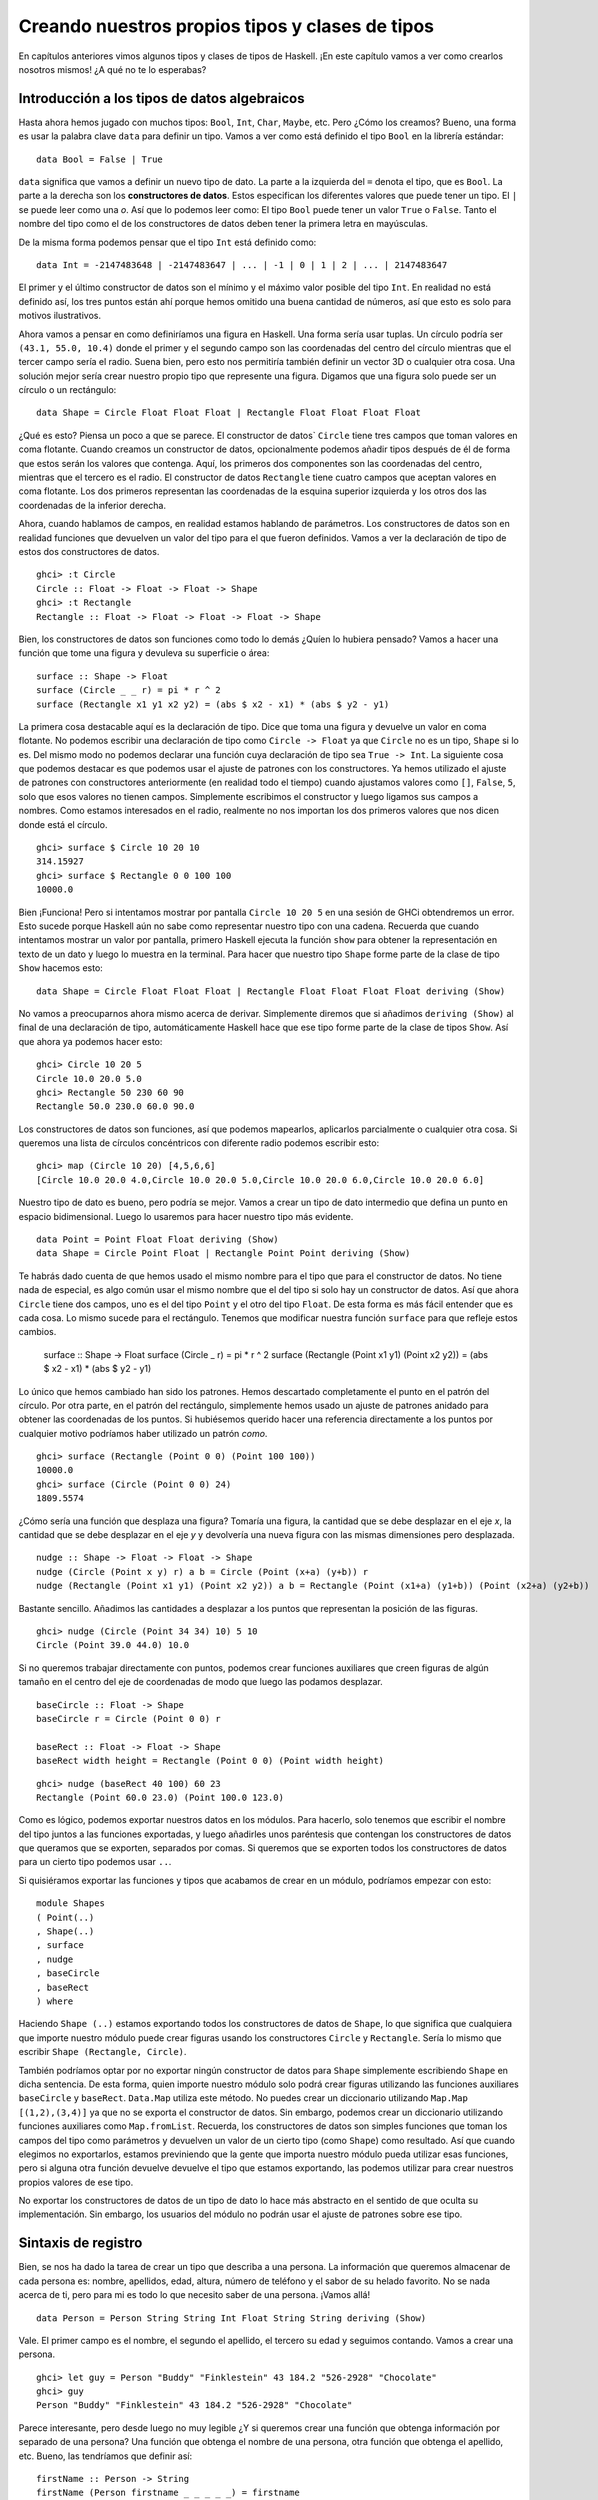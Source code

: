 

Creando nuestros propios tipos y clases de tipos
================================================


En capítulos anteriores vimos algunos tipos y clases de tipos de Haskell. ¡En
este capítulo vamos a ver como crearlos nosotros mismos! ¿A qué no te lo
esperabas?


Introducción a los tipos de datos algebraicos
---------------------------------------------


Hasta ahora hemos jugado con muchos tipos: ``Bool``, ``Int``, ``Char``,
``Maybe``, etc. Pero ¿Cómo los creamos? Bueno, una forma es usar la palabra
clave ``data`` para definir un tipo. Vamos a ver como está definido el tipo
``Bool`` en la librería estándar: ::

    data Bool = False | True  

``data`` significa que vamos a definir un nuevo tipo de dato. La parte a la
izquierda del ``=`` denota el tipo, que es ``Bool``. La parte a la derecha
son los **constructores de datos**. Estos especifican los diferentes valores
que puede tener un tipo. El ``|`` se puede leer como una *o*. Así que lo
podemos leer como: El tipo ``Bool`` puede tener un valor ``True`` o ``False``.
Tanto el nombre del tipo como el de los constructores de datos deben tener
la primera letra en mayúsculas. 

De la misma forma podemos pensar que el tipo ``Int`` está definido como: ::

    data Int = -2147483648 | -2147483647 | ... | -1 | 0 | 1 | 2 | ... | 2147483647 

.. image:: /images/caveman.png
   :align: left
   :alt: Hombre de las cavernas

El primer y el último constructor de datos son el mínimo y el máximo valor
posible del tipo ``Int``. En realidad no está definido así, los tres puntos
están ahí porque hemos omitido una buena cantidad de números, así que esto
es solo para motivos ilustrativos.

Ahora vamos a pensar en como definiríamos una figura en Haskell. Una forma
sería usar tuplas. Un círculo podría ser ``(43.1, 55.0, 10.4)`` donde el
primer y el segundo campo son las coordenadas del centro del círculo mientras
que el tercer campo sería el radio. Suena bien, pero esto nos permitiría
también definir un vector 3D o cualquier otra cosa. Una solución mejor sería
crear nuestro propio tipo que represente una figura. Digamos que una figura
solo puede ser un círculo o un rectángulo: ::

    data Shape = Circle Float Float Float | Rectangle Float Float Float Float 

¿Qué es esto? Piensa un poco a que se parece. El constructor de datos`
``Circle`` tiene tres campos que toman valores en coma flotante. Cuando
creamos un constructor de datos, opcionalmente podemos añadir tipos después
de él de forma que estos serán los valores que contenga. Aquí, los primeros
dos componentes son las coordenadas del centro, mientras que el tercero es
el radio. El constructor de datos ``Rectangle`` tiene cuatro campos que
aceptan valores en coma flotante. Los dos primeros representan las coordenadas
de la esquina superior izquierda y los otros dos las coordenadas de la
inferior derecha.

Ahora, cuando hablamos de campos, en realidad estamos hablando de parámetros.
Los constructores de datos son en realidad funciones que devuelven un valor
del tipo para el que fueron definidos. Vamos a ver la declaración de tipo de
estos dos constructores de datos. ::

    ghci> :t Circle  
    Circle :: Float -> Float -> Float -> Shape  
    ghci> :t Rectangle  
    Rectangle :: Float -> Float -> Float -> Float -> Shape

Bien, los constructores de datos son funciones como todo lo demás ¿Quíen lo
hubiera pensado? Vamos a hacer una función que tome una figura y devuleva su
superficie o área: ::

    surface :: Shape -> Float  
    surface (Circle _ _ r) = pi * r ^ 2  
    surface (Rectangle x1 y1 x2 y2) = (abs $ x2 - x1) * (abs $ y2 - y1)

La primera cosa destacable aquí es la declaración de tipo. Dice que toma una
figura y devuelve un valor en coma flotante. No podemos escribir una
declaración de tipo como ``Circle -> Float`` ya que ``Circle`` no es un tipo,
``Shape`` si lo es. Del mismo modo no podemos declarar una función cuya
declaración de tipo sea ``True -> Int``. La siguiente cosa que podemos
destacar es que podemos usar el ajuste de patrones con los constructores. Ya
hemos utilizado el ajuste de patrones con constructores anteriormente (en
realidad todo el tiempo) cuando ajustamos valores como ``[]``, ``False``,
``5``, solo que esos valores no tienen campos. Simplemente escribimos el 
constructor y luego ligamos sus campos a nombres. Como estamos interesados en
el radio, realmente no nos importan los dos primeros valores que nos dicen
donde está el círculo. ::

    ghci> surface $ Circle 10 20 10  
    314.15927  
    ghci> surface $ Rectangle 0 0 100 100  
    10000.0

Bien ¡Funciona! Pero si intentamos mostrar por pantalla ``Circle 10 20 5``
en una sesión de GHCi obtendremos un error. Esto sucede porque Haskell aún no
sabe como representar nuestro tipo con una cadena. Recuerda que cuando
intentamos mostrar un valor por pantalla, primero Haskell ejecuta la función
``show`` para obtener la representación en texto de un dato y luego lo muestra
en la terminal. Para hacer que nuestro tipo ``Shape`` forme parte de la clase
de tipo ``Show`` hacemos esto: ::

    data Shape = Circle Float Float Float | Rectangle Float Float Float Float deriving (Show) 

No vamos a preocuparnos ahora mismo acerca de derivar. Simplemente diremos que
si añadimos ``deriving (Show)`` al final de una declaración de tipo,
automáticamente Haskell hace que ese tipo forme parte de la clase de tipos
``Show``. Así que ahora ya podemos hacer esto: ::

    ghci> Circle 10 20 5  
    Circle 10.0 20.0 5.0  
    ghci> Rectangle 50 230 60 90  
    Rectangle 50.0 230.0 60.0 90.0
 
Los constructores de datos son funciones, así que podemos mapearlos,
aplicarlos parcialmente o cualquier otra cosa. Si queremos una lista de
círculos concéntricos con diferente radio podemos escribir esto: ::

    ghci> map (Circle 10 20) [4,5,6,6]  
    [Circle 10.0 20.0 4.0,Circle 10.0 20.0 5.0,Circle 10.0 20.0 6.0,Circle 10.0 20.0 6.0]

Nuestro tipo de dato es bueno, pero podría se mejor. Vamos a crear un tipo de
dato intermedio que defina un punto en espacio bidimensional. Luego lo
usaremos para hacer nuestro tipo más evidente. ::

    data Point = Point Float Float deriving (Show)  
    data Shape = Circle Point Float | Rectangle Point Point deriving (Show)  

Te habrás dado cuenta de que hemos usado el mismo nombre para el tipo que para
el constructor de datos. No tiene nada de especial, es algo común usar el
mismo nombre que el del tipo si solo hay un constructor de datos. Así que
ahora ``Circle`` tiene dos campos, uno es el del tipo ``Point`` y el otro del
tipo ``Float``. De esta forma es más fácil entender que es cada cosa. Lo mismo
sucede para el rectángulo. Tenemos que modificar nuestra función ``surface``
para que refleje estos cambios.

    surface :: Shape -> Float  
    surface (Circle _ r) = pi * r ^ 2  
    surface (Rectangle (Point x1 y1) (Point x2 y2)) = (abs $ x2 - x1) * (abs $ y2 - y1)  

Lo único que hemos cambiado han sido los patrones. Hemos descartado
completamente el punto en el patrón del círculo. Por otra parte, en  el patrón
del rectángulo, simplemente hemos usado un ajuste de patrones anidado para
obtener las coordenadas de los puntos. Si hubiésemos querido hacer una
referencia directamente a los puntos por cualquier motivo podríamos haber
utilizado un patrón *como*. ::

    ghci> surface (Rectangle (Point 0 0) (Point 100 100))  
    10000.0  
    ghci> surface (Circle (Point 0 0) 24)  
    1809.5574

¿Cómo sería una función que desplaza una figura? Tomaría una figura, la
cantidad que se debe desplazar en el eje *x*, la cantidad que se debe desplazar
en el eje *y* y devolvería una nueva figura con las mismas dimensiones pero
desplazada. ::

    nudge :: Shape -> Float -> Float -> Shape  
    nudge (Circle (Point x y) r) a b = Circle (Point (x+a) (y+b)) r  
    nudge (Rectangle (Point x1 y1) (Point x2 y2)) a b = Rectangle (Point (x1+a) (y1+b)) (Point (x2+a) (y2+b))  

Bastante sencillo. Añadimos las cantidades a desplazar a los puntos que
representan la posición de las figuras. ::

    ghci> nudge (Circle (Point 34 34) 10) 5 10  
    Circle (Point 39.0 44.0) 10.0 

Si no queremos trabajar directamente con puntos, podemos crear funciones
auxiliares que creen figuras de algún tamaño en el centro del eje de
coordenadas de modo que luego las podamos desplazar. ::

    baseCircle :: Float -> Shape  
    baseCircle r = Circle (Point 0 0) r  
  
    baseRect :: Float -> Float -> Shape  
    baseRect width height = Rectangle (Point 0 0) (Point width height)

::

    ghci> nudge (baseRect 40 100) 60 23  
    Rectangle (Point 60.0 23.0) (Point 100.0 123.0)

Como es lógico, podemos exportar nuestros datos en los módulos. Para hacerlo,
solo tenemos que escribir el nombre del tipo juntos a las funciones
exportadas, y luego añadirles unos paréntesis que contengan los constructores
de datos que queramos que se exporten, separados por comas. Si queremos que se
exporten todos los constructores de datos para un cierto tipo podemos usar
``..``.

Si quisiéramos exportar las funciones y tipos que acabamos de crear en un
módulo, podríamos empezar con esto: ::

    module Shapes   
    ( Point(..)  
    , Shape(..)  
    , surface  
    , nudge  
    , baseCircle  
    , baseRect  
    ) where

Haciendo ``Shape (..)`` estamos exportando todos los constructores de datos 
de ``Shape``, lo que significa que cualquiera que importe nuestro módulo puede
crear figuras usando los constructores ``Circle`` y ``Rectangle``. Sería lo
mismo que escribir ``Shape (Rectangle, Circle)``. 

También podríamos optar por no exportar ningún constructor de datos para
``Shape`` simplemente escribiendo ``Shape`` en dicha sentencia. De esta forma,
quien importe nuestro módulo solo podrá crear figuras utilizando las
funciones auxiliares ``baseCircle`` y ``baseRect``. ``Data.Map`` utiliza este
método. No puedes crear un diccionario utilizando ``Map.Map [(1,2),(3,4)]`` ya
que no se exporta el constructor de datos. Sin embargo, podemos crear un
diccionario utilizando funciones auxiliares como ``Map.fromList``. Recuerda,
los constructores de datos son simples funciones que toman los campos del tipo
como parámetros y devuelven un valor de un cierto tipo (como ``Shape``) como
resultado. Así que cuando elegimos no exportarlos, estamos previniendo que la
gente que importa nuestro módulo pueda utilizar esas funciones, pero si alguna
otra función devuelve devuelve el tipo que estamos exportando, las podemos
utilizar para crear nuestros propios valores de ese tipo.

No exportar los constructores de datos de un tipo de dato lo hace más
abstracto en el sentido de que oculta su implementación. Sin embargo, los
usuarios del módulo no podrán usar el ajuste de patrones sobre ese tipo. 


Sintaxis de registro
--------------------


.. image:: /images/record.png
   :align: right 
   :alt: Tocadiscos

Bien, se nos ha dado la tarea de crear un tipo que describa a una persona.
La información que queremos almacenar de cada persona es: nombre, apellidos,
edad, altura, número de teléfono y el sabor de su helado favorito. No se nada
acerca de ti, pero para mi es todo lo que necesito saber de una persona.
¡Vamos allá! ::

    data Person = Person String String Int Float String String deriving (Show)

Vale. El primer campo es el nombre, el segundo el apellido, el tercero su
edad y seguimos contando. Vamos a crear una persona. ::

    ghci> let guy = Person "Buddy" "Finklestein" 43 184.2 "526-2928" "Chocolate"  
    ghci> guy  
    Person "Buddy" "Finklestein" 43 184.2 "526-2928" "Chocolate"

Parece interesante, pero desde luego no muy legible ¿Y si queremos crear una
función que obtenga información por separado de una persona? Una función que
obtenga el nombre de una persona, otra función que obtenga el apellido, etc.
Bueno, las tendríamos que definir así: ::

    firstName :: Person -> String  
    firstName (Person firstname _ _ _ _ _) = firstname  
  
    lastName :: Person -> String  
    lastName (Person _ lastname _ _ _ _) = lastname  
  
    age :: Person -> Int  
    age (Person _ _ age _ _ _) = age  
  
    height :: Person -> Float  
    height (Person _ _ _ height _ _) = height  
  
    phoneNumber :: Person -> String  
    phoneNumber (Person _ _ _ _ number _) = number  
  
    flavor :: Person -> String  
    flavor (Person _ _ _ _ _ flavor) = flavor

¡Fiuuu! La verdad es que no me divertido escribiendo esto. A parte de que este
método sea un lío y un poco ABURRIDO de escribir, funciona. ::

    ghci> let guy = Person "Buddy" "Finklestein" 43 184.2 "526-2928" "Chocolate"  
    ghci> firstName guy  
    "Buddy"  
    ghci> height guy  
    184.2  
    ghci> flavor guy  
    "Chocolate"

Ahora es cuando piensas: debe de haber un método mejor. Pues no, lo siento 
mucho.

Estaba de broma :P Si que lo hay. Los creadores de Haskell fueron muy
inteligentes y anticiparon este escenario. Incluyeron un método alternativo 
de definir tipos de dato. Así es como podríamos conseguir la misma
funcionalidad con la sintaxis de registro. ::

    data Person = Person { firstName :: String  
                         , lastName :: String  
                         , age :: Int  
                         , height :: Float  
                         , phoneNumber :: String  
                         , flavor :: String  
                         } deriving (Show)
                     
En lugar de nombrar los campos uno tras otro separados por espacios,
utilizamos un par de llaves. Dentro, primero escribimos el nombre de un campo,
por ejemplo ``firstName`` y luego escribimos unos dobles puntos ``::``
(también conocido como *Paamayim Nekudotayim* xD) y luego especificamos el
tipo. El tipo de dato resultante es exactamente el mismo. La principal
diferencia es que de esta forma se crean funciones que obtienen esos campos
del tipo de dato. Al usar la sintaxis de registro con este tipo de dato,
Haskell automáticamente crea estas funciones: ``firstName``, ``lastName``,
``age``, ``height``, ``phoneNumber`` y ``flavor``. ::

    ghci> :t flavor  
    flavor :: Person -> String  
    ghci> :t firstName  
    firstName :: Person -> String

Hay otro beneficio cuando utilizamos la sintaxis de registro. Cuando derivamos
``Show`` para un tipo, mostrará los datos de forma diferente si utilizamos la
sintaxis de registro para definir e instanciar el tipo. Supongamos que tenemos
un tipo que representa un coche. Queremos mantener un registro de la compañía
que lo hizo, el nombre del modelo y su años de producción. Mira. ::

    data Car = Car String String Int deriving (Show)  

::

    ghci> Car "Ford" "Mustang" 1967  
    Car "Ford" "Mustang" 1967  

Si lo definimos usando la sintaxis de registro, podemos crear un coche nuevo
de esta forma: ::

    data Car = Car {company :: String, model :: String, year :: Int} deriving (Show) 

::

    ghci> Car {company="Ford", model="Mustang", year=1967}  
    Car {company = "Ford", model = "Mustang", year = 1967}

Cuando creamos un coche nuevo, no hace falta poner los campos en el orden
adecuado mientras que los pongamos todos. Pero si no usamos la sintaxis de
registro debemos especificarlos en su orden correcto.

Utiliza la sintaxis de registro cuando un constructor tenga varios campos y no
sea obvio que campo es cada uno. Si definimos el tipo de un vector 3D como 
``data Vector = Vector Int Int Int``, es bastante obvio que esos campos son
las componentes del vector. Sin embargo, en nuestros tipo ``Person`` y
``Car``, no es tan obvio y nos beneficia mucho el uso de esta sintaxis.


Parámetros de tipo
------------------


Un constructor de datos puede tomar algunos valores como parámetros y producir
un nuevo valor. Por ejemplo, el constructor ``Car`` toma tres valores y
produce un valor del tipo coche. De forma similar, un **constructor de tipos**
puede tomar tipos como parámetros y producir nuevos tipos. Esto puede parecer
un poco recursivo al principio, pero no es nada complicado. Si has utilizado
las plantillas de *C++* te será familiar. Para obtener una imagen clara de
como los parámetros de tipo funcionan en realidad, vamos a ver un ejemplo de
como un tipo que ya conocemos es implementado. ::

    data Maybe a = Nothing | Just a  

.. image:: /images/yeti.png
   :align: left
   :alt: Yeti
    
La ``a`` es un parámetro de tipo. Debido a que hay un parámetro de tipo
involucrado en esta definición, llamamos a ``Maybe`` un constructor de tipos.
Dependiendo de lo que queramos que este tipo contenga cuando un valor no es
``Nothing``, este tipo puede acabar produciendo tipos como ``Maybe Int``,
``Maybe Car``, ``Maybe String``, etc. Ningún valor puede tener un tipo que sea
simplemente ``Maybe``, ya que eso no es un tipo por si mismo, es un
constructor de tipos. Para que sea un tipo real que algún valor pueda tener,
tiene que tener todos los parámetros de tipo definidos.

Si pasamos ``Char`` como parámetro de tipo a ``Maybe``, obtendremos el tipo
``Maybe Char``. Por ejemplo, el valor ``Just 'a'`` tiene el tipo ``Maybe
Char``.

Puede que no lo sepas, pero utilizamos un tipo que tenía un parámetro de tipo
antes de que empezáramos a utilizar el tipo ``Maybe``. Ese tipo es el tipo
lista. Aunque hay un poco decoración sintáctica, el tipo lista toma un
parámetro para producir un tipo concreto. Los valores pueden tener un tipo
``[Int]``, un tipo ``[Char]``, ``[[String]]``, etc. pero no puede haber un
valor cuyo tipo sea simplemente ``[]``.

Vamos a jugar un poco con el tipo ``Maybe``. ::

    ghci> Just "Haha"  
    Just "Haha"  
    ghci> Just 84  
    Just 84  
    ghci> :t Just "Haha"  
    Just "Haha" :: Maybe [Char]  
    ghci> :t Just 84  
    Just 84 :: (Num t) => Maybe t  
    ghci> :t Nothing  
    Nothing :: Maybe a  
    ghci> Just 10 :: Maybe Double  
    Just 10.0

Los parámetros de tipo son útiles ya que nos permiten crear diferentes tipos
dependiendo del tipo que queramos almacenar en nuestros tipos de datos (valga
la redundancia). Cuando hacemos ``:t Just "Haha"`` el motor de inferencia de
tipos deduce que el tipo debe ser ``Maybe [Char]``, ya que la ``a`` en ``Just
a`` es una cadena, luego el ``a`` en ``Maybe a`` debe ser también una cadena.

Como habrás visto el tipo de ``Nothing`` es ``Maybe a``. Su tipo es
polimórfico. Si una función requiere un ``Maybe Int`` como parámetro le
podemos pasar  un ``Nothing`` ya que no contiene ningún valor. El tipo ``Maybe
a`` puede comportarse como un ``Maybe Int``, de la misma forma que ``5`` puede
comportarse como un ``Int`` o como un ``Double``. De forma similar el tipo de
las listas vacías es ``[a]``. Una lista vacía puede comportarse como cualquier
otra lista. Por eso podemos hacer cosas como ``[1,2,3] ++ []`` y
``["ha","ha","ha"] ++ []``.

El uso de parámetros de tipo nos puede beneficiar, pero solo en los casos que
tenga sentido. Normalmente los utilizamos cuando nuestro tipo de dato
funcionará igual sin importar el tipo de dato que contenga, justo como nuestro
``Maybe a``. Si nuestro tipo es como una especie de caja, es un buen lugar
para usar los parámetros de tipo. Podríamos cambiar nuestro tipo ``Car`` de:
::

    data Car = Car { company :: String  
                   , model :: String  
                   , year :: Int  
                   } deriving (Show)

A: ::

    data Car a b c = Car { company :: a  
                         , model :: b  
                         , year :: c   
                         } deriving (Show)

Pero ¿Tiene algún beneficio? La respuesta es: probablemente no, ya que al
final acabaremos escribiendo funciones que solo funcionen con el tipo ``Car
String String Int``. Por ejemplo, dada la primera definición de ``Car``,
podríamos crear una función que mostrara las propiedades de un coche con un
pequeño texto: ::

    tellCar :: Car -> String  
    tellCar (Car {company = c, model = m, year = y}) = "This " ++ c ++ " " ++ m ++ " was made in " ++ show y

::

    ghci> let stang = Car {company="Ford", model="Mustang", year=1967}  
    ghci> tellCar stang  
    "This Ford Mustang was made in 1967"  

¡Una función muy bonita! La declaración de tipo es simple y funciona
perfectamente. Ahora ¿Cómo sería si ``Car`` fuera en realidad ``Car a b c``?
::

    tellCar :: (Show a) => Car String String a -> String  
    tellCar (Car {company = c, model = m, year = y}) = "This " ++ c ++ " " ++ m ++ " was made in " ++ show y

Tenemos que forzar a que la función tome un ``Car`` del tipo ``(Show a) => Car
String String a``. Podemos ver como la definición de tipo es mucho más
complicada y el único beneficio que hemos obtenido es que podamos usar
cualquier tipo que sea una instancia de la clase de tipos ``Show`` como
parámetro ``c``. ::

    ghci> tellCar (Car "Ford" "Mustang" 1967)  
    "This Ford Mustang was made in 1967"  
    ghci> tellCar (Car "Ford" "Mustang" "nineteen sixty seven")  
    "This Ford Mustang was made in \"nineteen sixty seven\""  
    ghci> :t Car "Ford" "Mustang" 1967  
    Car "Ford" "Mustang" 1967 :: (Num t) => Car [Char] [Char] t  
    ghci> :t Car "Ford" "Mustang" "nineteen sixty seven"  
    Car "Ford" "Mustang" "nineteen sixty seven" :: Car [Char] [Char] [Char]

.. image:: /images/meekrat.png
   :align: right
   :alt: Suricato

A la hora de la verdad, acabaríamos utilizando ``Car String String Int`` la
mayor parte del tiempo y nos daríamos cuenta de que parametrizar el tipo
``Car`` realmente no importa. Normalmente utilizamos los parámetros de tipo
cuando el tipo que está contenido dentro del tipo de dato no es realmente
importante a la hora de trabajar con éste. Una lista de cosas es una lista
de cosas y no importa que sean esas cosas, funcionará igual. Si queremos sumar
una lista de números, mas tarde podemos especificar en la propia función de
suma de que queremos específicamente una lista de números. Lo mismo pasa con
``Maybe``. ``Maybe`` representa la opción de tener o no tener un valor.
Realmente no importa de que tipo sea ese valor.

Otro ejemplo de un tipo parametrizado que ya conocemos es el tipo ``Map k v``
de ``Data.Map``. ``k`` es el tipo para las claves del diccionario mientras que
``v`` es el tipo de los valores. Este es un buen ejemplo en donde los
parámetros de tipo son útiles. Al tener los diccionarios parametrizados nos
permiten asociar cualquier tipo con cualquier otro tipo, siempre que la clave
del tipo sea de la clase de tipos ``Ord``. Si estuviéramos definiendo el tipo
diccionario podríamos añadir una restricción de clase en la definición: ::

    data (Ord k) => Map k v = ...  

Sin embargo, existe un consenso en el mundo Haskell de que **nunca debemos
añadir restricciones de clase a las definiciones de tipo**. ¿Por qué? Bueno,
porque no nos beneficia mucho, pero al final acabamos escribiendo más
restricciones de clase, incluso aunque no las necesitemos. Si ponemos o no
podemos la restricción de clase ``Ord k`` en la definición de tipo de ``Map k
v``, tendremos que poner de todas formas la restricción de clase en las
funciones que asuman que las claves son ordenables. Pero si no ponemos la
restricción en la definición de tipo, no tenemos que poner ``(Ord k) =>`` en
la declaración de tipo de las funciones que no les importe si la clave puede
es ordenable o no. Un ejemplo de esto sería la función ``toList`` que
simplemente convierte un diccionario en una lista de asociación. Su
declaración de tipo es ``toList :: Map k a -> [(k, a)]``. Si ``Map k v``
tuviera una restricción en su declaración, el tipo de ``toList`` debería haber
sido ``toList :: (Ord k) => Map k a -> [(k, a)]`` aunque la función no 
necesite comparar ninguna clave.

Así que no pongas restricciones de clase en las declaraciones de tipos aunque
tenga sentido, ya que al final las vas a tener que poner de todas formas en
las declaraciones de tipo de las funciones.

Vamos a implementar un tipo para vectores 3D y crear algunas operaciones con
ellos. Vamos a usar un tipo parametrizado ya que, aunque normalmente contendrá
números, queremos que soporte varios tipos de ellos. ::

    data Vector a = Vector a a a deriving (Show)  
  
    vplus :: (Num t) => Vector t -> Vector t -> Vector t  
    (Vector i j k) `vplus` (Vector l m n) = Vector (i+l) (j+m) (k+n)  
  
    vectMult :: (Num t) => Vector t -> t -> Vector t  
    (Vector i j k) `vectMult` m = Vector (i*m) (j*m) (k*m)  
  
    scalarMult :: (Num t) => Vector t -> Vector t -> t  
    (Vector i j k) `scalarMult` (Vector l m n) = i*l + j*m + k*n

``vplus`` sirve para sumar dos vectores. Los vectores son sumados simplemente
sumando sus correspondientes componentes. ``scalarMult`` calcula el producto
escalar de dos vectores y ``vectMult`` calcula el producto de un vector y un
escalar. Estas funciones pueden operar con tipos como ``Vector Int``,
``Vector Integer``, ``Vector Float`` o cualquier otra cosa mientras ``a`` de
``Vector a`` sea miembro de clase de tipos ``Num``. También, si miras la
declaración de tipo de estas funciones, veras que solo pueden operar con
vectores del mismo tipo y los números involucrados (como en ``vectMult``) 
también deben ser del mismo tipo que el que contengan los vectores. Fíjate en
que no hemos puesto una restricción de clase ``Num`` en la declaración del
tipo ``Vector``, ya que deberíamos haberlo repetido también en las
declaraciones de las funciones.

Una vez más, es muy importante distinguir entre constructores de datos y
constructores de tipo. Cuando declaramos un tipo de dato, la parte anterior al
``=`` es el constructor de tipos, mientras que la parte que va después
(posiblemente separado por ``|``) son los constructores de datos. Dar a una
función el tipo ``Vector t t t -> Vector t t t -> t`` sería incorrecto ya que
hemos usado tipos en la declaración y el constructor de tipos vector toma un
solo parámetro, mientras que el constructor de datos toma tres. Vamos a jugar
un poco con los vectores: ::

    ghci> Vector 3 5 8 `vplus` Vector 9 2 8  
    Vector 12 7 16  
    ghci> Vector 3 5 8 `vplus` Vector 9 2 8 `vplus` Vector 0 2 3  
    Vector 12 9 19  
    ghci> Vector 3 9 7 `vectMult` 10  
    Vector 30 90 70  
    ghci> Vector 4 9 5 `scalarMult` Vector 9.0 2.0 4.0  
    74.0  
    ghci> Vector 2 9 3 `vectMult` (Vector 4 9 5 `scalarMult` Vector 9 2 4)  
    Vector 148 666 222


Instancias derivadas
--------------------


.. image:: /images/gob.png
   :align: right
   :alt: Gob

En la sección :ref:`clases-de-tipo-1`, explicamos las bases de las clases de
tipo. Dijimos que una clase de tipos es una especie de interfaz que define un
comportamiento. Un tipo puede ser una **instancia** de esa clase si soporta
ese comportamiento. Ejemplo: El tipo ``Int`` es una instancia de la clase
``Eq``, ya que la clase de tipos ``Eq`` define el comportamiento de cosas que
se pueden equiparar. Y como los enteros se pueden equiparar, ``Int`` es parte
de la clase ``Eq``. La utilidad real está en las funciones que actúan como
interfaz de ``Eq``, que son ``==`` y ``/=``. Si un tipo forma parte de la
clase ``Eq``, podemos usar las funciones como ``==`` con valores de ese tipo.
Por este motivo, expresiones como ``4 == 4`` y ``"foo" /= "bar"`` son
correctas.

Mencionamos también que las clases de tipos suelen ser confundidas con las
clases de lenguajes como Java, Python, C++ y demás, cosa que más tarde
desconcierta a la gente. En estos lenguajes, las clases son como un modelo del
cual podemos crear objetos que contienen un estado y pueden hacer realizar
algunas acciones. Las clases de tipos son más bien como las interfaces. No
creamos instancias a partir de las interfaces. En su lugar, primero creamos
nuestro tipo de dato y luego pensamos como qué puede comportarse. Si puede
comportarse como algo que puede ser equiparado, hacemos que sea miembro de la
clase ``Eq``. Si puede ser puesto en algún orden, hacemos que sea miembro de
la clase ``Ord``.

Más adelante veremos como podemos hacer manualmente que nuestros
tipos sean una instancia de una clase de tipos implementando las funciones
que esta define. Pero ahora, vamos a ver como Haskell puede automáticamente
hacer que nuestros tipos pertenezcan a una de las siguientes clases: ``Eq``,
``Ord``, ``Enum``, ``Bounded``, ``Show`` y ``Read``. Haskell puede derivar
el comportamiento de nuestros tipos en estos contextos si usamos la palabra
clave ``deriving`` cuando los definimos.

Considera el siguiente tipo de dato: ::

    data Person = Person { firstName :: String  
                         , lastName :: String  
                         , age :: Int  
                         }
                     
Describe a una persona. Vamos a asumir que ninguna persona tiene la misma
combinación de nombre, apellido y edad. Ahora, si tenemos registradas a dos
personas ¿Tiene sentido saber si estos dos registros pertenecen a la misma
persona? Parece que sí. Podemos compararlos por igualdad y ver si son iguales
o no. Por esta razón tiene sentido que este tipo se miembro de la clase de
tipo ``Eq``. Derivamos la instancia: ::

    data Person = Person { firstName :: String  
                         , lastName :: String  
                         , age :: Int  
                         } deriving (Eq)

Cuando derivamos una instancia de ``Eq`` para un tipo y luego intentamos
comparar dos valores de ese tipo usando ``==`` o ``/=``, Haskell comprobará
si los constructores de tipo coinciden (aunque aquí solo hay un constructor
de tipo) y luego comprobará si todos los campos de ese constructor coinciden
utilizando el operador ``=`` para cada par de campos. Solo tenemos que tener
en cuenta una cosa, todos los campos del tipo deben ser también miembros de la
clase de tipos ``Eq``. Como ``String`` y ``Int`` ya son miembros, no hay ningún
problema. Vamos a comprobar nuestra instancia ``Eq``. ::

    ghci> let mikeD = Person {firstName = "Michael", lastName = "Diamond", age = 43}  
    ghci> let adRock = Person {firstName = "Adam", lastName = "Horovitz", age = 41}  
    ghci> let mca = Person {firstName = "Adam", lastName = "Yauch", age = 44}  
    ghci> mca == adRock  
    False  
    ghci> mikeD == adRock  
    False  
    ghci> mikeD == mikeD  
    True  
    ghci> mikeD == Person {firstName = "Michael", lastName = "Diamond", age = 43}  
    True

Como ahora ``Person`` forma parte de la clase ``Eq``, podemos utilizarlo como
``a`` en las funciones que tengan una restricción de clase del tipo ``Eq a``
en su declaración, como ``elem``. ::

    ghci> let beastieBoys = [mca, adRock, mikeD]  
    ghci> mikeD `elem` beastieBoys  
    True

Las clases de tipos ``Show`` y ``Read`` son para cosas que pueden ser
convertidas a o desde cadenas, respectivamente. Como pasaba con ``Eq``, si un
constructor de tipos tiene campos, su tipo debe ser miembro de la clase`
``Show`` o ``Read`` si queremos que también forme parte de estas clases. 

Vamos a hacer que nuestro tipo de dato ``Person`` forme parte también de las
clases ``Show`` y ``Read``. ::

    data Person = Person { firstName :: String  
                         , lastName :: String  
                         , age :: Int  
                         } deriving (Eq, Show, Read)
                     
Ahora podemos mostrar una persona por la terminal. ::

    ghci> let mikeD = Person {firstName = "Michael", lastName = "Diamond", age = 43}  
    ghci> mikeD  
    Person {firstName = "Michael", lastName = "Diamond", age = 43}  
    ghci> "mikeD is: " ++ show mikeD  
    "mikeD is: Person {firstName = \"Michael\", lastName = \"Diamond\", age = 43}"  

Si hubiésemos intentado mostrar en la terminal una persona antes de hacer que
el tipo ``Person`` formara parte de la clase ``Show``, Haskell se hubiera
quejado, diciéndonos que no sabe como representar una persona con una cadena.
Pero ahora que hemos derivado la clase ``Show`` ya sabe como hacerlo.

``Read`` es prácticamente la clase inversa de ``Show``. ``Show`` sirve para
convertir nuestro tipo a una cadena, ``Read`` sirve para convertir una cadena
a nuestro tipo. Aunque recuerda que cuando uses la función ``read`` hay que
utilizar una anotación de tipo explícita para decirle a Haskell que tipo
queremos como resultado. Si no ponemos el tipo que queremos como resultado
explícitamente, Haskell no sabrá que tipo queremos. ::

    ghci> read "Person {firstName =\"Michael\", lastName =\"Diamond\", age = 43}" :: Person  
    Person {firstName = "Michael", lastName = "Diamond", age = 43}

No hace falta utilizar una anotación de tipo explícita en caso de que usemos
el resultado de la función ``read`` de forma que Haskell pueda inferir el
tipo. ::

    ghci> read "Person {firstName =\"Michael\", lastName =\"Diamond\", age = 43}" == mikeD  
    True

También podemos leer tipos parametrizados, pero tenemos que especificar todos
los parámetros del tipo. Así que no podemos hacer
``read "Just 't'" :: Maybe a``  pero si podemos hacer ``read "Just 't'" ::
Maybe Char``.

Podemos derivar instancias para la clase de tipos ``Ord``, la cual es para
tipos cuyos valores puedan ser ordenados. Si comparamos dos valores del mismo
tipo que fueron definidos usando diferentes constructores, el valor cuyo 
constructor fuera definido primero es considerado menor que el otro. Por
ejemplo, el tipo ``Bool`` puede tener valores ``False`` o ``True``. Con el
objetivo de ver como se comporta cuando es comparado, podemos pensar que está
implementado de esta forma: ::

    data Bool = False | True deriving (Ord)  

Como el valor ``False`` está definido primero y el valor ``True`` está
definido después, podemos considerar que ``True`` es mayor que ``False``.

    ghci> True `compare` False  
    GT  
    ghci> True > False  
    True  
    ghci> True < False  
    False

En el tipo ``Maybe a``, el constructor de datos ``Nothing`` esta definido
antes que el constructor ``Just``, así que un valor ``Nothing`` es siempre más
pequeño que cualquier valor ``Just algo``, incluso si ese algo es menos un
billon de trillones. Pero si comparamos dos valores ``Just``, entonces se
compara lo que hay dentro de él. ::

    ghci> Nothing < Just 100  
    True  
    ghci> Nothing > Just (-49999)  
    False  
    ghci> Just 3 `compare` Just 2  
    GT  
    ghci> Just 100 > Just 50  
    True

No podemos hacer algo como ``Just (*3) > Just (*2)``, ya que ``(*3)`` y
``(*2)`` son funciones, las cuales no tienen definida una instancia de
``Ord``.

Podemos usar fácilmente los tipos de dato algebraicos para crear
enumeraciones, y las clases de tipos ``Enum`` y ``Bounded`` nos ayudarán a
ello. Considera el siguiente tipo de dato: ::

    data Day = Monday | Tuesday | Wednesday | Thursday | Friday | Saturday | Sunday  

Como ningún contructor de datos tiene parámetros, podemos hacerlo miembro de
la clase de tipos ``Enum``. La clase ``Enum`` son para cosas que tinen un
predecesor y sucesor. Tambien podemos hacerlo miembro de la clase de tipos
``Bounded``, que es para cosas que tengan un valor mínimo posible y valor
máximo posible. Ya que nos ponemos, vamos a hacer que este tipo tenga una
instancia para todas las clases de tipos derivables que hemos visto y veremos
que podemos hacer con él. ::

    data Day = Monday | Tuesday | Wednesday | Thursday | Friday | Saturday | Sunday   
               deriving (Eq, Ord, Show, Read, Bounded, Enum)

Como es parte de las clases de tipos ``Show`` y ``Read``, podemos convertir
valores de est tipo a y desde cadenas. ::

    ghci> Wednesday  
    Wednesday  
    ghci> show Wednesday  
    "Wednesday"  
    ghci> read "Saturday" :: Day  
    Saturday

Como es parte de las clases de tipos ``Eq`` y ``Ord``, podemos comparar o
equiparar días. ::

    ghci> Saturday == Sunday  
    False  
    ghci> Saturday == Saturday  
    True  
    ghci> Saturday > Friday  
    True  
    ghci> Monday `compare` Wednesday  
    LT

También forma parte de ``Bounded``, así que podemos obtener el día mas bajo
o el día más alto. ::

    ghci> minBound :: Day  
    Monday  
    ghci> maxBound :: Day  
    Sunday

También es una instancia de la clase ``Enum``. Podemos obtener el predecesor
y el sucesor de un día e incluso podemos crear listas de rangos con ellos. ::

    ghci> succ Monday  
    Tuesday  
    ghci> pred Saturday  
    Friday  
    ghci> [Thursday .. Sunday]  
    [Thursday,Friday,Saturday,Sunday]  
    ghci> [minBound .. maxBound] :: [Day]  
    [Monday,Tuesday,Wednesday,Thursday,Friday,Saturday,Sunday]

Bastante impresionante.


.. _sinonimos:

Sinónimos de tipo
-----------------


Anteriormente mencionamos que los tipos ``[Char]`` y ``String`` eran 
equivalentes e intercambiables. Esto está implementado con los **sinónimos de
tipo**. Los sinónimos de tipo no hacen nada por si solo, simplemente dan a
algún tipo un nombre diferente, de forma que obtenga algún significado para
alguien que está leyendo nuestro código o documentación. Aquí tienes como
define la librería estándar ``String`` como sinónimo de ``[Char]``. ::

    type String = [Char]  

.. image:: /images/chicken.png
   :align: left
   :alt: Gallina

Acabamos de intrudir la palabra clave ``type``. Esta palabra clave podría
inducir a errores a algunos, ya que en realidad no estamos haciendo haciendo
nada nuevo (lo hacemos con la palabra clave ``data``). Simplemente estamos
dando un sinónimos a un tipo que ya existe.

Si hacemos una función que convierta una cadena a mayúscuals y la llamamos
``toUpperString`` o algo parecido, podemos darle una declaración de tipo como
``toUpperString :: [Char] -> [Char]`` o ``toUpperString :: String -> String``.
Ambas son esecialmente lo mismo, solo que la última es más legible.

Cuando estabamos hablando del módulo ``Data.Map``, primero presentamos una
agenda de teléfonos representada con una lista de asociación para luego
convertirla en un diccionario. Como ya sabemos, una lista de asociación no
es más que una lista de duplas clave-valor. Vamos a volver a ver la lista que
teníamos. ::

    phoneBook :: [(String,String)]  
    phoneBook =      
        [("betty","555-2938")     
        ,("bonnie","452-2928")     
        ,("patsy","493-2928")     
        ,("lucille","205-2928")     
        ,("wendy","939-8282")     
        ,("penny","853-2492")     
        ]

Vemos que el tipo de ``phoneBook`` es ``[(String,String)]``. Esto nos dice que
es una lista de asociación que asocia cadenas con cadena, pero nada más. Vamos
a crear un sinónimo de tipo para transmitir algo más de información en la
declaración de tipo. ::

    type PhoneBook = [(String,String)]  
    
Ahora la declaración de tipo de nuestra función ``phoneBook`` sería
``phoneBook :: PhoneBook``. Vamos a hacer un sinónimo de tipo para las cadenas
también. ::

    type PhoneNumber = String  
    type Name = String  
    type PhoneBook = [(Name,PhoneNumber)]  

Dar un sinónimo al tipo ``String`` es algo que suelen hacer los programadores
de Haskell cuando quieren transmitir algo más de información acerca del
cometido de las cadenas en sus funciones y que representan.

Así que ahora, cuando implementemos una función que tome el nombre y el número
de teléfono y busque si esa combinación está en nuestra agenda telefónica,
podremos darle una declaración de tipo muy descriptiva: ::

    inPhoneBook :: Name -> PhoneNumber -> PhoneBook -> Bool  
    inPhoneBook name pnumber pbook = (name,pnumber) `elem` pbook

Si decidimo no utilizar sinónimos de tipo, nuestra función tendría la
declaración de tipo ``String -> String -> [(String,String)] -> Bool``. En
este caso, la declaración de tipo que utiliza los sinónimos de tipo es mucho
más clara y fácil de entender. Sin embargo, no debes abusar de ellos.
Utilizamos los sinónimos de tipo o bien para indicar que representa un tipo
que ya existe en nuestras funciones (y de esta forma nuestras delcaraciones
de tipo se convierten en la mejor documentación) o bien cuando algo tiene
un tipo muy largo que se repite mucho (como ``[(String,String)]``) y tiene
un significado concreto para nosotros.

Los sinónimos de tipo también pueden ser parametrizados. Si queremos un tipo
que represente las listas de asociación pero también queremos que sea lo
suficientemente general como para utilizar cualquier tipo de clave y valor,
podemos utilizar esto: ::

    type AssocList k v = [(k,v)]  
    
Con esto, una función que tomara un valor por clave en una lista de
asociación puede tener el tipo ``(Eq k) => k -> AssocList k v -> Maybe v``.
``AssocList`` es un constructor de tipos que toma dos tipos y produce un tipo
concreto, como ``AssocList Int String`` por ejemplo. 

.. note:: Cuando hablamos de tipos concretos nos referimos a tipos
          completamente aplicados, como ``Map Int String``. A veces, los
          chicos y yo decimos que ``Maybe`` es un tipo, pero no queremos
          referirnos a eso, ya que cualquier idiota sabe que ``Maybe`` es un
          constructor de tipos. Cuando aplico un tipo extra a ``Maybe``, como
          ``Maybe String``, entonces tengo un tipo concreto. Ya sabes, los
          valores solo pueden tener tipos que sean tipos concretos.
          Concluyendo, vive rápido, quiere mucho y no dejes que nadie te
          tome el pelo.
          
De la misma forma que podemos aplicar parcialmente funciones para obtener
nuevas funciones, podemos aplicar parcialmente los parámetros de tipo y
obtener nuevos constructores de tipo. De la misma forma que llamamos a la
funciones con parámetros de menos para obtener nuevas funciones, podemos
especificar un constructor de tipos con parámetros de menos y obtener un
constructor de tipos parcialmente aplicado. Si queremos un tipo que represente
un diccionario (de ``Data.Map``) que asocie enteros con cualquier otra cosa,
podemos utilizar esto: :: 

    type IntMap v = Map Int v  

O bien esto otro: ::

    type IntMap = Map Int  
    
De cualquier forma, el constructor de tipos ``IntMap`` tomará un parámetro
y ese será el tipo con el que se asociarán los enteros.

.. note:: Si vas a intentar implementar esto, seguramente imporatarás de forma
          cualificada el módulo ``Data.Map``. Cuando realizas una importación
          cualificada, los constructores de tipo también deben estar
          precedidos con el nombre del módulo. Así que tienes que escribir
          algo como ``type IntMap = Map.Map Int``.
          
Asegurate de que realmente entiendes la diferencia entre constructores de
tipos y constructores de datos. Solo porque hayamos creado un sinónimo llamado
``IntMap`` o ``AssocList`` no significa que podamos hacer cosas como 
``AssocList [(1,2),(4,5),(7,9)]``. Lo único que significa es que podemos 
referirnos a ese tipo usando nombres diferentes. Podemos hacer
``[(1,2),(3,5),(8,9)] :: AssocList Int Int``, lo cual hará que los número de
adentro asuman el tipo ``Int``, pero podemos seguir usando esta lista como
si fuera una lista que albergara duplas de enteros. Lo sinónimos de tipo
(y los tipos en general) solo pueden ser utlizados en la porción de Haskell
dedicada a los tipos. Estaremos en esta porción de Haskell cuando estemos
definiendo tipos nuevos (tanto en las declaraciones ``data`` como en las de
``type``) o cuando nos situemos después de un ``::``. ``::`` se utiliza
solo para las declaraciones o anotaciones de tipo. 

Otro tipo de dato interesante que toma dos tipos como parámetro es el tipo
``Either a b``. Así es como se define más o menos: ::

    data Either a b = Left a | Right b deriving (Eq, Ord, Read, Show)  

Tiene dos constructores de datos. Si se utiliza ``Left``, entonces contiene
datos del tipo ``a`` y si se utiliza ``Right`` contiene datos del tipo ``b``.
Podemos utilizar este tipo para encapsular un valor de un tipo u otro y así
obtener un valor del tipo ``Either a b``. Normalmente utilizaremos un
ajuste de patrones con ambos, ``Left`` y ``Right``, y nos diferenciaremos
según sea uno u otro. ::

    ghci> Right 20  
    Right 20  
    ghci> Left "w00t"  
    Left "w00t"  
    ghci> :t Right 'a'  
    Right 'a' :: Either a Char  
    ghci> :t Left True  
    Left True :: Either Bool b  

Hasta ahora hemos visto que ``Maybe a`` es utilizado para representar
resultados de cálculos que podrían haber fallado o no. Pero a veces,
``Maybe a`` no es suficientemente bueno ya que ``Nothing`` únicamente nos
informa de que algo ha fallado. Esto esta bien para funciones que solo pueden
fallar de una forma o si no nos interesa saber porque y como han fallado.
Una búqueda en un ``Data.Map`` solo falla cuando la clave que estamos buscando
no se encuentra en el diccionario, así que sabemos exacmente que ha pasado.
Sin embargo, cuando estamos interesados en el cómo o el porqué a fallado algo,
solemos utilizar como resultado el tipo ``Either a b``, donde ``a`` es alguna
especie de tipo que pueda decirnos algo sobre un posible fallo, y ``b`` es
el tipo de un cálculo satisfactorio. Por lo tanto, los errores usan el
constructor de datos ``Left`` mientras que los resultado usan ``Right``.

Un ejemplo: un instituto posee taquillas para que sus estudiantes tengan un
lugar donde guardar sus posters de *Guns'n'Roses*. Cada taquilla tiene una
combinación. Cuando un estudiante quiere una taquilla nueva, le dice al
supervisor de las taquillas que número de taquilla quiere y él le da un
código para esa taquilla. Sin embargo, si alguien ya está usando la taquilla,
no le puede decir el código y tienen que elegir una taquilla diferente.
Utilizaremos un diccionario de ``Data.Map`` para representar las taquillas. 
Asociará el número de la taquilla con duplas que contengan si la taquilla está
en uso o no y el código de la taquilla. ::

    import qualified Data.Map as Map  
  
    data LockerState = Taken | Free deriving (Show, Eq)  
  
    type Code = String  
  
    type LockerMap = Map.Map Int (LockerState, Code)

Bastante simple. Hemo creado un nuevo tipo de dato para representar si una
taquilla está libre o no, y hemos creado un sinónimo para representar el
código de una taquilla. También creado otro sinónimo para el tipo que asocia
los los números de las taquillas con las duplas de estado y código. Ahora,
vamos a hacer una función que busque un número de taquilla en el diccionario.
Vamos a usar el tipo ``Either String Code`` para representar el resultado,
ya que nuestra búsqueda puede fallar de dos formas: la taquilla ya ha sido
tomada, en cuyo caso decimos quien la posee o si el no hay ninguna taquilla
con ese número. Si la búqueda falla, vamos a utilizar una cadena para obtener
el porqué. ::

    lockerLookup :: Int -> LockerMap -> Either String Code  
    lockerLookup lockerNumber map =   
        case Map.lookup lockerNumber map of   
            Nothing -> Left $ "Locker number " ++ show lockerNumber ++ " doesn't exist!"  
            Just (state, code) -> if state /= Taken   
                                    then Right code  
                                    else Left $ "Locker " ++ show lockerNumber ++ " is already taken!"

Hacemos una búsqueda normal en un diccionario. Si obtenemos ``Nothing``,
devolvemos un valor con el tipo ``Left String`` que diga que esa taquilla no
existe. Si la encontramos, hacemos una comprobación adicional para ver si la
taquilla está libre. Si no lo está, devolvemos un ``Left`` diciendo que la
taquilla a sido tomada. Si lo está, devolvemos un valor del tipo ``Right
Code``, el cual daremos al estudiante. En realidad es un ``Right String``,
aunque hemos creado un sinónimo para añadir un poco más de información en
la declaración de tipo. Aquí tienes un diccionario de ejemplo: ::

    lockers :: LockerMap  
    lockers = Map.fromList   
        [(100,(Taken,"ZD39I"))  
        ,(101,(Free,"JAH3I"))  
        ,(103,(Free,"IQSA9"))  
        ,(105,(Free,"QOTSA"))  
        ,(109,(Taken,"893JJ"))  
        ,(110,(Taken,"99292"))  
        ]

Vamos a buscar el código de unas cuantas taquillas: ::
    
    ghci> lockerLookup 101 lockers  
    Right "JAH3I"  
    ghci> lockerLookup 100 lockers  
    Left "Locker 100 is already taken!"  
    ghci> lockerLookup 102 lockers  
    Left "Locker number 102 doesn't exist!"  
    ghci> lockerLookup 110 lockers  
    Left "Locker 110 is already taken!"  
    ghci> lockerLookup 105 lockers  
    Right "QOTSA"

Podríamos haber utlizado el tipo ``Maybe a`` para representar el resultado
pero entonces no sabríamos el motivo por el cual no podemos obtener el código.
Ahora, tenemos información acerca del fallo en nuestro tipo del resultado.

.. _estrucrec:

Estructuras de datos recursivas
-------------------------------


.. image:: /images/thefonz.png
   :align: left
   :alt: Hombre cool

Como ya hemos visto, un costructor de un tipo de dato algebraico puede tener
(o no tener) varios campos y cada uno de estos debe ser un tipo concreto.
Teniendo esto en cuenta, podemos crear tipos cuyos campos de constructor sean
el propio tipo. De esta forma, podemos crear estructuras de datos recursivas,
en el que un valor de un cierto tipo contenga valores de ese mismo tipo, el
cual seguirá conteniendo valores del mismo tipo y así sucesivamente.

Piensa en la lista ``[5]``. Es lo mismo que ``5:[]``. A la izquierda del ``:``
hay un valore, y a la derecha hay una lista. En este caso, una lista vacía. 
¿Qué pasaría con la lista ``[4,5]``? Bueno, es lo mismo que ``4:(5:[])``. Si
miramos el primer ``:``, vemos que también tiene un elemento a su izquierda y
una lista a su derecha ``(5:[])``.  Lo mismo sucede para la lista
``3:(4:(5:6:[]))``, que también podría escribirse como ``3:4:5:6:[]`` (ya que
``:`` es asociativo por la derecha) o ``[3,4,5,6]``. 

Podemos decir que una lista es o bien una lista vacia o bien un elemento 
unido con un ``:`` a otra lista (que puede ser una lista vacía o no).

¡Vamos a usar los tipod de datos algebraicos para implementar nuestra propia
lista! ::

    data List a = Empty | Cons a (List a) deriving (Show, Read, Eq, Ord)  

Se lee de la misma forma que se leía nuestra definición de lista en un
párrafo anterior. Es o bien una lista vacía o bien una combinación de un
elemento y otra lista. Si estás confundido con esto, quizás te sea más fácil
entenderlo con la sintaxis de registro: ::

    data List a = Empty | Cons { listHead :: a, listTail :: List a} deriving (Show, Read, Eq, Ord)  
    
Puede que también estes confundido con el constructor ``Cons``. ``Cons`` es
otra forma de decir ``:``. En realidad, en las listas, ``:`` es un constructor
que toma un valor y otra lista y devuleve una lista. En otras palabras, tiene
dos campos. Uno es del tipo ``a`` y otro es del tipo ``[a]``. ::

    ghci> Empty  
    Empty  
    ghci> 5 `Cons` Empty  
    Cons 5 Empty  
    ghci> 4 `Cons` (5 `Cons` Empty)  
    Cons 4 (Cons 5 Empty)  
    ghci> 3 `Cons` (4 `Cons` (5 `Cons` Empty))  
    Cons 3 (Cons 4 (Cons 5 Empty))

Si hubiésemos llamado a nuestro constructor de forma infija podrías ver mejor
como es simplemente ``:``. ``Empty`` es como ``[]`` y ``4 `Cons` (5 `Cons`
Empty)`` es como ``4:(5:[])``.

Podemos definir funciones que automáticamente sean infijas si las nombramos
únicamente con caracteres especiales. Podemos hacer lo mismo con los
constructores, ya que son simplemente funciones que devuelve un tipo de dato
concreto. Mira esto: ::

    infixr 5 :-:  
    data List a = Empty | a :-: (List a) deriving (Show, Read, Eq, Ord)

Antes de nada, vemos que hay una nueva construcción sintáctica, una
declaración infija. Cuando definimos funciones como operadores, podemos usar
esta cosntrucción para darles un determinado comportamiento (aunque no estamos
obligados a hacerlo). De esta forma definimos el orden de precedencia de un
operador y si asociativo por la izquierda o por la derecha. Por ejemplo, ``*``
es ``infixl 7 *`` y ``+`` es ``infixl 6 +``. Esto siginifica que ambos son
asociativos por la izquierda de forma que ``(4 * 3 * 2)`` es ``(4 * 3) * 2)``
pero ``*`` tiene un orden de precedencia mayor que ``+``, por lo que 
``5 * 4 + 3`` es equivalente a ``(5 * 4) + 3``.

De qualquier modo, al final acabamos escribiendo ``a :-: (List a)`` en lugar
de `` Cons a (List a)``. Ahora podemos escribir las listas así: ::

    ghci> 3 :-: 4 :-: 5 :-: Empty  
    (:-:) 3 ((:-:) 4 ((:-:) 5 Empty))  
    ghci> let a = 3 :-: 4 :-: 5 :-: Empty  
    ghci> 100 :-: a  
    (:-:) 100 ((:-:) 3 ((:-:) 4 ((:-:) 5 Empty)))

Haskell serguirá mostrando el cosntructor como una función prefija cuando
derivemos ``Show``, por este motivo aparecen los poréntesis alrededor del
constructor (recuerda que ``4 + 3`` es igual que ``(+) 4 3``).

Vamos a crear una función que una dos de nuestras listas. Así es como está
definida la función ``++`` para listas normales: ::

    infixr 5  ++ 
    (++) :: [a] -> [a] -> [a]  
    []     ++ ys = ys  
    (x:xs) ++ ys = x : (xs ++ ys)  

Así que copiamos esta definición y la aplicamos a nuestras listas: ::

    infixr 5  .++  
    (.++) :: List a -> List a -> List a   
    Empty .++ ys = ys  
    (x :-: xs) .++ ys = x :-: (xs .++ ys)

Y así es como funciona: ::

    ghci> let a = 3 :-: 4 :-: 5 :-: Empty  
    ghci> let b = 6 :-: 7 :-: Empty  
    ghci> a .++ b  
    (:-:) 3 ((:-:) 4 ((:-:) 5 ((:-:) 6 ((:-:) 7 Empty))))

Bien. Si te apetece puedes implementar todas las funciones que operan con
listas con nuestro tipo de listas.

Fíjate que hemos utilizado un ajuste de patrón ``(x :-: xs)``. Esto función
ya que el ajuste de patrones en realidad funciona ajustando constructores.
Podemos ajustar un patrón ``:-:`` porque es un constructor de nuesto tipo de
la misma forma que ``:`` es un constructor de las listas estándar. Lo mismo
sucede para ``[]``. Ya que el ajuste de patrones funciona (solo) con
constructores de datos, podemos ajustar patrones como los constructores
prefijos normales, constructores infijos o cosas como ``8`` o ``'a'``, que
al fin y al cabo son constructores de tipos númericos y caracteres. 

.. image:: /images/binarytree.png
   :align: left
   :alt: Árbol binario
   
Vamos a implementar un árbol binario de búsqueda. Si no estás familiarizado
con los árboles binarios de búsqueda de otros lenguajes como *C*, aquí tienes
una expliación de lo que son: un elemento apunta a otros dos elementeos, uno
esta a la izquierda y otro a la derecha. El elemento a la izquierda es más
pequeño y el segundo es más grande. Cada uno de estos dos elementos puede
apuntar a otros dos elementos (o a uno o a ninguno). En efecto, cada elemento
tienen sus propios sub-árboles. Lo bueno de los árboles binarios de búsqueda
es que sabemos que todos los elementos que están en el sub-árbol de la
iquierda de, 5, por ejemplo, son menores que 5. Lo elementos que están en el
sub-árbol de la derecha son mayores. Así que si estamos buscando el elemento
8 en nuestro árbol, emepezamos comparándolo con 5, como vemos que es menor que
5, nos vamos al sub-árbol de la derecha. Ahora estaríamos en 7, como es menor
que 8 continuaríamos hacia la derecha. De esta formá encontraríamos el
elemento en tres pasos. Si estuvieramos usando una lista (o un árbol no
balanceado), nos hubiera costado unos 7 pasos encontrar el 8.

Los conjuntos y diccionario de ``Data.Set`` y ``Data.Map`` están
implementandos utilizando árboles, solo que en lugar de árboles binarios
de búsqueda, utilizan árboles binarios de búsqueda balanceados, de forma que
estén siempre balanceados. Ahora implementaremos simplemente árboles binarios
de búsqueda normales.

Vamos a decir que: un árbol es o bien un árbol vacío o bien un elemento
que contiene un elemento y otros dos árboles. Tiene pinta de que va a encajar
perfectamente con los tipos de datos algebraicos. ::

    data Tree a = EmptyTree | Node a (Tree a) (Tree a) deriving (Show, Read, Eq)  

Vale. En lugar de construir manualmente un árbol, vamos a crear una función
que tome un elemento y un árbol e inserte dicho elemento en su posición
adecuada dentro del árbol. Hacemos esto comparando el elemento que queremos
insertar con la raíz del árbol y si es menor, vamos a la izquierda y si no
a la derecha. Hacemos lo mismo para coda nodo siguiente hasta que alcanzemos
un árbol vacío. Cuando lo hagamos simplemente insertamos el elmento en
lugar del árbol vacío. 

En lenguajes como *C*, realizamos esta tarea modificando los punteros y
valores del árbol. En Haskell, no podemos modificar nuestro árboles, así que
tenemos que crear un nuevo sub-árbol cada vez que decidamos si vamos a la
derecha o a la izquierda y al final la función de inserción devolver un
árbol complentamente nuevo, ya que Haskell no tiene el concepto de puntero.
Así pues la declaración de tipo de nuestra función será alfgo como ``a ->
Tree a - > Tree a``. Toma un elemento y un árbol y devuelve un nuevo árbol que
posee en su interior dicho elemento. Puede parecer ineficienciente pero la
evaluación perezosa de Hasekell ya se encarga de ello.

Aqui tienes dos funciones. Una de ellas es una función auxiliar para crear un
árbol unitario (que solo contiene un elemento) y la otra es una función que
inserta elementos en un árbol. ::

    singleton :: a -> Tree a  
    singleton x = Node x EmptyTree EmptyTree  
  
    treeInsert :: (Ord a) => a -> Tree a -> Tree a  
    treeInsert x EmptyTree = singleton x  
    treeInsert x (Node a left right)   
        | x == a = Node x left right  
        | x < a  = Node a (treeInsert x left) right  
        | x > a  = Node a left (treeInsert x right)

La función ``singleton`` es forma rápida de crear un árbol que contenga un
elemento y dos sub-árboles vacios. En la función de inserción, tenemos como
primer patrón el caso base. Si hemos alcanzado un sub-árbol vacio, esto
significa que estamos donde queríamos y en lugar de un árbol vacío, queremos
un árbol unitario que contenga el elemento a insertar. Si no estamos
insertando el elemento en un árbol vacío tenemos que comprobar varias cosas.
Primero, si el elemento que vamos a insertar es el mismo que la raíz del 
sub-árbol, simplemente devolvemos el árbol como estaba. Si es menor,
devolvemos un árbol que tenga la misma raíz, el mimso sub-árbol derecho pero
en lugar de su sub-árbol izquierdo, ponemos el árbol que va a contener dicho
elemento. Lo mismo ocurre (pero en sentido contrario) para los valores que
son mayores que el elemento raíz.

A continuación vamos a crear una función que compruebe si un elemento pertence
a un árbol. Primero vamos a definir el caso base. Si estamos buscando un
elemento en un árbol vacío, obviamente el elemento no está ahí. Vale, fíjate
que esto es básicamente lo mismo que el caso base de la búsqueda en listas: si
estamos buscando un elemento en una lista vacía, obviamente el elemento no 
está ahí. De todos modos, si no estamos buscando el elemento en un árbol
vacío, entonces tenemos que hacer varias comprobaciones. Si el elemento que
estamos buscando es el elemento raíz ¡Genial! ¿Y si no lo es? Bueno, tenemos
la ventaja de que sabemos que todos los elementos menores que la raíz están
en el sub-árbol izquierdo. Así que si el elemento que estamos buscando es
menor que la raiz, comprobamos si el elemento está en el sub-árbol izquierdo.
Si es mayor, comprobamos el sub-árbol derecho. ::

    treeElem :: (Ord a) => a -> Tree a -> Bool  
    treeElem x EmptyTree = False  
    treeElem x (Node a left right)  
        | x == a = True  
        | x < a  = treeElem x left  
        | x > a  = treeElem x right

¡Vamos a divertirnos con nuestro árboles! En lugar de contruir manualmente un
árbol (aunque podríamos), usaremos un pliegue para construir un árbol a partir
de una lista. Recuerda, casi cualquier cosa que recorra una lista elemento a
elemento y devuelve alguna especie de valor puede ser implementado con un
pliegue. Empezaremos con un árbol vacío y luego recorreremos la lista desde
la derecha e iremos insertando elementos a nuestro árbol acumulador. ::

    ghci> let nums = [8,6,4,1,7,3,5]  
    ghci> let numsTree = foldr treeInsert EmptyTree nums  
    ghci> numsTree  
    Node 5 (Node 3 (Node 1 EmptyTree EmptyTree) (Node 4 EmptyTree EmptyTree)) (Node 7 (Node 6 EmptyTree EmptyTree) (Node 8 EmptyTree EmptyTree))  

En este ``foldr``, ``treeInsert`` es la función de pliegue (toma un árbol y
un elemento de la lista y produce un nuevo árbol) y ``EmptyTree`` es el 
valor inicial. Por supuesto, ``nums`` es la lista que estamos plegando.

No es muy legible el árbol que se muestra por la consola, pero si lo
intentamos, podemos descifrar su estructura. Vemos que el nodo raíz es 5 y
luego tiene dos sub-árboles, uno que tiene como elemento raíz a 3, y otro a 7.
::

    ghci> 8 `treeElem` numsTree  
    True  
    ghci> 100 `treeElem` numsTree  
    False  
    ghci> 1 `treeElem` numsTree  
    True  
    ghci> 10 `treeElem` numsTree  
    False

Vamos que comprobar la pertencia de un elemento a un árbol funciona
perfectamente. Genial.

Como puede ver los tipos de datos algebraicos en Hasekll son un concepto muy
intersante a la vez que pontentes. Podemos utilizarlos desde para representar
valores booleanos hasta enumeraciónes de los días de la semana, e incluso 
árboles binarios de búsquedas.


Clases de tipos paso a paso (2ª parte)
--------------------------------------


.. image:: /images/trafficlight.png
   :align: right
   :alt: Semáforo

Hasta ahora hemos aprendido a utilizar algunas clases de tipos estándar de
Haskell y hemos visto que tipos son miembros de ellas. También hemos aprendido
a crear automáticamente instancias de nuestros tipos para las clases de tipos
estándar, pidiéndole a Haskell que las derive por nostros. En esta sección
vamos a ver como podemos crear nuestras propias clases de tipo y a como crear
instancias de tipos para ellas a mano.

Un pequeño recordatorio acerca de las clases de tipos: las clases de tipos
son como las interfaces. Una clase de tipos define un comportamiento (como
comparar por igualdad, comparar por orden, una enumeración, etc.) y luego
ciertos tipos pueden comportarse de forma a la instancia de esa clase de
tipos. El comportamiento de una clase de tipos se consigue definiendo
funciones o simplemente definiendo tipos que luego implementaremos. Así que
cuando digamos que un tipo es una instancia de un clase de tipos, estamos
diciendo que podemos usar las funciones de esa clase de tipos con ese tipo.

Las clases de tipos no tienen nada que ver con las clases de *Java* o
*Pyhton*. Esto suele confundir a mucha gente, así que me gustaría que
olvidaras ahora mismo todo lo que sabes sobre las clases en los lenguajes
imperativos. 

Por ejemplo, la clase de tipos ``Eq`` es para cosas que pueden ser
equiparadas. Define las funciones ``==`` y ``/=``. Si tenemos un tipo
(digamos, ``Car``) y el comparar dos coches con la función ``==`` tiene
sentido, entonces tiene sentido que ``Car`` sea una instancia de ``Eq``.

Así es como está defina la clase ``Eq`` en ``Prelude``: ::

    class Eq a where  
        (==) :: a -> a -> Bool  
        (/=) :: a -> a -> Bool  
        x == y = not (x /= y)  
        x /= y = not (x == y)  

¡Alto, alto, atlo! ¡Hay mucha sintaxis y palabras raras ahí! No te preocupes,
estará todo claro en un segundo. Lo primero de todo, cuando escribimos 
``class Eq a where`` significa que estamos definiendo una clase de tipos nueva
y que se va a llamar ``Eq``. La ``a`` es la variable de tipo y significa que
``a`` representará el tipo que dentro de poco hagamos instancia de ``Eq``. 
No tiene porque llamarse ``a``, de hecho no tiene ni que ser de una sola
letra, solo debe ser una palabra en minúsculas. Luego definimos varias
funciones. No es obligatorio implementar los cuerpos de las funciones, solo
debemos especificar las declaraciones de tipo de las funciones.

.. note:: Hay gente que entederá esto mejor si escribimos algo como 
          ``class Eq equiparable where`` y luego definimos el tipo de las
          funciones como ``(==) :: equiparable -> equiparable -> Bool``.
         
De todos modos, hemos implementado el cuerpo de las funciones que define
``Eq``, solo que las hemos implementado en terminos de recursión mutua.
Decimos que dos instancias de la clase ``Eq`` son iguales si no son desiguales
y son desiguales y no son iguales. En realidad no teníamos porque haberlo 
echo, pero pronto veremos de que forma nos ayuda.

.. note:: Si tenemos un ``class Eq a where`` y definimos una declaración
          de tipo dentro de la clase como ``(==) :: a -> -a -> Bool``, luego,
          cuando examinemos el tipo de esa función obtendremos
          ``(Eq a) => a -> a -> Bool``.

Así que ya tenemos una clase ¿Qué podemos hacer con ella? Bueno, no mucho.
Pero una vez empezemos a declarar instancias para esa clase, empezaremos a
obtener algun funcionalidad útil. Mira este tipo: ::

    data TrafficLight = Red | Yellow | Green  

Define los estados de un semáforo. Fijate que no hemos derivado ninguna
instancia, ya que vamos a escribirlas a mano, aunque podríamos haberlas
derivado para las clases ``Eq`` y ``Show``. Aquí tienes como creamos la
instancia para la clase ``Eq``. ::

    instance Eq TrafficLight where  
        Red == Red = True  
        Green == Green = True  
        Yellow == Yellow = True  
        _ == _ = False

Lo hicimos utilizando la palabra clave ``instance``. Así que ``class`` es
para definir nuevas clases de tipos y ``instance`` para hacer que nuestros
tipos tengan una instancia para cierta clase de tipos. Cuando estabamos
definiendo ``Eq`` escribimos ``class Eq a where`` y dijimos que ``a``
representaría el tipo que hiciéramos instancia después. Lo podemos ver
claramente ahora, ya que cuando estamos escribiendo una instancia, escribrimos
``instance Eq TrafficLight where``. Hemo remplazado la ``a`` por el tipo
actual.

Como ``==`` fue definido en la definición de clase en términos de ``/=`` y
viceversa, solo tenemos que sobreescribir una de ellas en la delcaración de
instancia. A esto se le llama la definición completa mínima de una clase de
tipos, o dicho de otra forma, el mínimo número de funciones que tenemos que
implementar para que nuestro tipo pertenezca a una determinada clase de tipos.
Para rellenar la definición completa mínima de ``Eq``, tenemos que
sobreescribir o bien ``==`` o ``/=``. Si ``Eq`` hubiese sido definido como: ::

    class Eq a where  
        (==) :: a -> a -> Bool  
        (/=) :: a -> a -> Bool

Tendríamos que haber implementado ambas funciones a la hora de crear una
instancia, ya que Hasekell sabría como están relacionadas esas funciones.
De esta forma, la definición completa mínima serían ambas, ``==`` y ``/=``.

Como has visto hemos implementado ``==`` usando ajuste de patrones. Como hay
muchos más casos donde dos semáforos no están en el mismo estado,
especificamos para cuales son iguales y luego utilizamos un patrón que se
ajuste a cualquier caso que no sea ninguno de los anteriores para decir que no
son iguales.

Vamos a crear también una instancia para ``Show``. Para satisfacer la
definición completa mínima de ``Show``, solo tenemos que implementar la
función ``show``, la cual toma un valor y lo convierte a una cadena. ::

    instance Show TrafficLight where  
        show Red = "Red light"  
        show Yellow = "Yellow light"  
        show Green = "Green light"

Una vez más hemos utilizado el ajuste de patrones para conseguir nuestros
objetivos. Vamos a verlo en acción: ::

    ghci> Red == Red  
    True  
    ghci> Red == Yellow  
    False  
    ghci> Red `elem` [Red, Yellow, Green]  
    True  
    ghci> [Red, Yellow, Green]  
    [Red light,Yellow light,Green light]

Perfecto. Podríamos haber derivado ``Eq`` y hubiera tenido el mismo efecto.
Sin embargo, derivar ``Show`` hubiera representando directamente los
constructores como cadenas. Pero si queremos que las luces aparezcan
como ``"Red light"`` tenemos que crear esta instancia a mano.

También podemos crear clases de tipos que sean subclases de otras clases de
tipos. La declaración de la clase ``Num`` es un poco larga, pero aquí tienes
el principio: ::

    class (Eq a) => Num a where  
       ...

Como ya hemos mencionado anteriormente, hay un montón de sitios donde podemos
poner restriciones de clases. Esto es lo mismo que escribir ``class Num a
where``, solo que decimos que nuestro tipo ``a`` debe ser una instancia de
``Eq``. Basicamente decimos que hay que crear la instancia ``Eq`` de un tipo
antes de que éste forme parte forme parte de la clase ``Num``. Antes de que un
tipo se pueda considerar un número, tiene sentido que podamos determinar si
los valores de un tipo puede sen equiparados o no. Esto es todo lo que hay que
saber de las subclases ya que simplemente son restriscciones de clase dentro
de la definición de una clase. Cuando definamos funciones en la declaración
de una clase o en la definición de una instancia, podemos asumir que ``a`` es
parte de la clase ``Eq`` así que podemos usar ``==`` con los valores de ese
tipo.

¿Pero cómo son creadas las instancias del tipo ``Maybe`` o de las listas? Lo
que hace diferente a ``Maybe`` de, digamos, ``TrafficLight`` es que ``Maybe``
no es por si mismo un tipo concreto, es un constructor de tipos que toma un
parámetro (como ``Char`` o cualquier otra cosa) para producir un tipo
concreto. Vamos a echar un vistazo a la clase ``Eq`` de nuevo: ::

    class Eq a where  
        (==) :: a -> a -> Bool  
        (/=) :: a -> a -> Bool  
        x == y = not (x /= y)  
        x /= y = not (x == y)

A partir de la declaración de tipo, podemos observar que ``a`` es utilizado
como un tipo concreto ya que todos los tipos que aparecer en una función deben
deben ser concretos (Recuerda, no puedes tener una función con el tipo
``a -> Maybe`` pero si una función ``a -> Maybe a`` o ``Maybe Int -> Maybe
String``). Por este motivo no podemos hacer cosas como: ::

    instance Eq Maybe where  
        ...

Ya que como hemos visto, ``a`` debe ser un tipo concreto pero ``Maybe`` no lo
es. Es un constructor de tipos que toma un parámetro y produce un tipo
concreto. Sería algo pesado tener que escribir ``instance Eq (Maybe Int)`
where``, ``instance Eq (Maybe Char) where``, etc. para cada tipo. Así que
podemos escribirlo así: ::

    instance Eq (Maybe m) where  
        Just x == Just y = x == y  
        Nothing == Nothing = True  
        _ == _ = False

Esto es como decir que queremos hacer una instancia de ``Eq`` para todos los
tipos ``Maybe algo``. De hecho, podríamos haber escrito ``Maybe algo``, pero
preferimos elegir nombres con una sola letra para ser fieles al estilo de
Haskell. Aquí, ``(Maybe m)`` hace el papel de ``a`` en ``class Eq a where``. 
Mientras que ``Maybe`` no es un tipo concreto, ``Maybe m`` sí. Al utilizar un
parámetro tipo (``m``, que está en minúsculas), decimos que queremos todos los
tipos que sean de la forma ``Maybe m``, donde ``m`` es cualquier tipo que
forme parte de la clase ``Eq``. 

Sin embargo, hay un problema con esto ¿Puedes averiguarlo? Utilizamos ``==``
sobre los contenidos de ``Maybe`` pero nadie nos asegura de que lo que
contiene ``Maybe`` forme parte de la clase ``Eq``. Por este motivo tenemos que
modificar nuestra declaración de instancia: ::

    instance (Eq m) => Eq (Maybe m) where  
        Just x == Just y = x == y  
        Nothing == Nothing = True  
        _ == _ = False  

Hemos añadido una restricción de clase. Con esta instancia estamos diciendo:
Queremos que todos los tipos con la forma ``Maybe m`` sean miembros de la
clase de tipos ``Eq``, pero solo aquellos tipos donde ``m`` (lo que está
contenido dentro de ``Maybe``) sean miembros también de ``Eq``. En realidad
así sería como Haskell derivaría esta instancia.

La mayoría de las veces, las restricciones de clase en las *declaraciones de
clases* son utilizadas para crear una clases de tipos que sean subclases de
otras clases de tipos mientras que las restricciones de clase en las 
*declaraciones de instancias* son utilizadas para expresar los requisitos de
algún tipo. Por ejemplo, ahora hemos expresado que el contenido de ``Maybe``
debe formar parte de la clase de tipos ``Eq``.

Cuando creas una instancia, si ves que un tipo es utilizado como un tipo
concreto en la declaración de tipos (como ``a`` en ``a -> a -> Bool``), debes
añadir los parámetros de tipos correspondientes y rodearlo con paréntesis de
forma que acabes teniendo un tipo concreto. 

.. note:: Ten en cuenta que el tipo para el cual estás trantando de hacer una
          instancia remplazará el parámetro de la declaración de clase. La
          ``a`` de ``class Eq a where`` será remplazada con un tipo real
          cuando crees una instancia, así que trata mentalmente de poner el
          tipo en la declaración de tipo de las funiones. 
          ``(==) :: Maybe -> Maybe -> Bool`` no tiene mucho sentido, pero
          ``(==) :: (Eq m) => Maybe m -> Maybe m -> Boo`` sí. Pero esto es
          simplemente una forma de ver las cosas, ya que ``==`` simpre tendrá
          el tipo ``(==) :: (Eq a) => a -> a -> Bool``, sin importar las
          instancias que hagamos.
          
Oh, una cosa más. Si quieres ver las instancias que existen de una clase de
tipos, simplemente haz ``:info YourTypeClass`` en GHCi. Así que si utilizamos
``:info Num`` nos mostrará que funciones están definidas en la clase de tipos
y nos mostrará también una lista con los tipos que forman parte de esta clase.
``:info`` también funciona con tipos y constructores de tipo. Si hacemos
``:info Maybe`` veremos todas las clases de tipos de las que éste forma parte.
``:info`` también te muestra el tipo de una función. Bastante útil.

     
La clase de tipos Yes-No
------------------------


.. image:: /images/yesno.png
   :align: left
   :alt: Sí y no

En JavaScript y otros lenguajes débilmente tipados, puedes poner casi
cualquier cosa dentro de una expresión. Por ejemplo, puedes hacer todo lo 
siguiente: ``if (0) alert("YEAH!") else alert("NO!")``, ``if ("") alert
("YEAH!") else alert("NO!")``, ``if (false) alert("YEAH") else alert("NO!)``,
etc. Y todos estos mostrarán un mensaje diciendo ``NO!``. Si hacemos
``if ("WHAT") alert ("YEAH") else alert("NO!")`` mostrará ``"YEAH!"`` ya que
en JavaScript las cadenas no vacías son consideradas valores verdaderos. 

Aunque el uso estricto de ``Bool`` para la semántica de booleanos funciona
mejor en Haskell, vamos a intentar implementar este comportamiento de
JavaScript ¡Solo para divertirnos! Empecemos con la declaración de clase. ::

    class YesNo a where  
        yesno :: a -> Bool
        
Muy simple. La clase de tipos ``YesNo`` define una función. Esta función toma
un valor de un tipo cualquiera que puede expresar algún valor de verdad y nos
dice si es verdadero o no. Fíjate en la forma que usamos ``a`` en la función,
``a`` tiene que ser un tipo concreto. 

Lo siguiente es definir algunas instancias. Para los números, asumimos que
(como en JavaScript) cualquier número que no sea 0 es verdadero y 0 es falso.
::

    instance YesNo Int where  
        yesno 0 = False  
        yesno _ = True

La listas vacías (y por extensión las cadenas) son valores falsos, mientras
que las listas no vacías tienen un valor verdadero. ::

    instance YesNo [a] where  
        yesno [] = False  
        yesno _ = True

Fíjate como hemos puesto un parámetro de tipo dentro para hacer de la lista un
tipo concreto, aunque no suponemos nada acerca de lo que contiene la lista. 
Qué más... Mmmm... ¡Ya se! ``Bool`` también puede contener valores verdaderos
y falos y es bastante obvio cual es cual. ::

    instance YesNo Bool where  
        yesno = id

¿Eh? ¿Qué es ``id``? Simplemente es una función de la librería estándar que
toma un parámetro y devuelve lo mismo, lo cual es lo mismo que tendríamos que
escribir aquí.

Vamos a hacer también una instancia para ``Maybe a``. ::

    instance YesNo (Maybe a) where  
        yesno (Just _) = True  
        yesno Nothing = False
        
No necesitamos una restricción de clase ya que no suponemos nada acerca de los
contenidos de ``Maybe``. Simplemente decimos que es verdadero si es un valor
``Just`` y falso si es ``Nothing``. Seguimos teniendo que escribir
``(Maybe a)`` en lugar de solo ``Maybe`` ya que, si lo piensas un poco, una
función ``Maybe -> Bool`` no puede existir (ya que ``Maybe`` no es un tipo
concreto), mientras que ``Maybe a -> Bool`` es correcto. Aun así, sigue siendo
genial ya que ahora, cualquier tipo ``Maybe algo`` es parte de la clase`
``YesNo`` y no importa lo que sea ``algo``.

Antes definimos un tipo ``Tree a`` para representar la búsqueda binaria. 
Podemos decir que un árbol vacío tiene un valor falso mientras cualquier otra
cosa tiene un valor verdadero. ::

    instance YesNo (Tree a) where  
        yesno EmptyTree = False  
        yesno _ = True

¿Puede ser el estado de un semáforo un valor verdadero o falso? Claro. Si
está rojo, paras. Si está verde, continuas. ¿Si está ámbar? Ehh... normalmente
suelo acelerar ya que vivo por y para la adrenalina. ::

    instance YesNo TrafficLight where  
        yesno Red = False  
        yesno _ = True
        
Genial, ahora tenemos unas cuantas instancias, vamos a jugar con ellas: ::

    hci> yesno $ length []  
    False  
    ghci> yesno "haha"  
    True  
    ghci> yesno ""  
    False  
    ghci> yesno $ Just 0  
    True  
    ghci> yesno True  
    True  
    ghci> yesno EmptyTree  
    False  
    ghci> yesno []  
    False  
    ghci> yesno [0,0,0]  
    True  
    ghci> :t yesno  
    yesno :: (YesNo a) => a -> Bool

Bien ¡Funciona! Vamos a hacer una función que imite el comportamiento de una
sentencia ``if``, pero que funcione con valores ``YesNo``. ::

    yesnoIf :: (YesNo y) => y -> a -> a -> a  
    yesnoIf yesnoVal yesResult noResult = if yesno yesnoVal then yesResult else noResult

Bastante simple. Toma un valor con un grado de verdad y otros dos valores más.
Si el primer valor es verdadero, devuelve el primer valor de los otros dos,
de otro modo, devuelve el segundo. ::

    ghci> yesnoIf [] "YEAH!" "NO!"  
    "NO!"  
    ghci> yesnoIf [2,3,4] "YEAH!" "NO!"  
    "YEAH!"  
    ghci> yesnoIf True "YEAH!" "NO!"  
    "YEAH!"  
    ghci> yesnoIf (Just 500) "YEAH!" "NO!"  
    "YEAH!"  
    ghci> yesnoIf Nothing "YEAH!" "NO!"  
    "NO!"


.. _funtores:


La clase de tipos funtor
------------------------


Hasta ahora, nos hemos encontrado con un montón de clases de tipos de la
librería estándar. Hemos jugado con ``Ord``, la cual es para cosas que pueden
ser ordenadas. Hemos visto ``Eq``, que es para cosas que pueden ser
equiparadas. Vimos también ``Show``, la cual sirve como interfaz para los
tipos cuyos valores pueden ser representados como cadenas. Nuestro buen amigo
``Read`` estará aquí siempre que necesitemos convertir una cadena a un valor
de algún tipo. Y ahora, vamos a echar un vistazo a la clase de tipos
``Functor``, la cual es básicamente para cosas que se pueden mapear.
Seguramente ahora mismo estés pensando en listas, ya que mapear una lista es
algún muy común en Haskell. Y estás en lo cierto, el tipo lista es miembro de
la clase de tipos ``Functor``.

¿Qué mejor forma de conocer la clase de tipos ``Functor`` que ver como está
implementada? Vamos a echar una ojeada. ::

    class Functor f where  
        fmap :: (a -> b) -> f a -> f b


.. image:: /images/functor.png
   :align: right
   :alt: Functor
   
De acuerdo. Hemos visto que define una función, ``fmap``, y no proporciona
ninguna implementación por defecto para ella. El tipo de ``fmap`` es
interesante. En las definiciones de clases de tipos que hemos visto hasta
ahora, la variable de tipo que ha tenido un papel importante en la clase de
tipos ha sido un tipo concreto, como ``a`` en ``(==) :: (Eq a) => a -> a ->
Bool``. Pero ahora, ``f`` no es un tipo concreto (un tipo que puede tener
un valor, como ``Int``, ``Bool`` o ``Maybe String``), sino un constructor de
tipos que toma un tipo como parámetro. Un ejemplo rápido para recordar: 
``Maybe Int`` es un tipo concreto, pero ``Maybe`` es un constructor de tipos
que toma un tipo como parámetro. De cualquier modo, hemo visto que ``fmap``
toma una función de un tipo a otro y un funtor aplicado a un tipo y devuelve
otro funtor aplicado con el otor tipo.

Si esto te suena un poco confuso, no te preocupes. Lo verás todo más claro
ahora cuando mostremos un cuantos ejemplos. Mmm... esta declaración de tipo
me recuerda a algo. Si no sabes cual es el tipo de ``map``, es este: ``map ::
(a -> b) -> [a] -> [b]``.

¡Interesante! Toma una función de un tipo a otro y una lista de un tipo y
devuelve una lista del otro tipo. Amigos, creo que acabamos de descubir un
funtor. De hecho, ``map`` es ``fmap`` pero solo funciona con listas. Aquí
tienes como las listas tienen una instancia para la clase ``Functor``. ::

    instance Functor [] where  
        fmap = map

¡Eso es! Fíjate que no hemos escrito ``instance Functor [a] where``, ya que
a partir de ``fmap :: (a -> b) -> f a -> f b`` vemos que ``f`` tiene que ser
un cosntructor de tipos que toma un parámetro. ``[a]`` ya es un tipo concreto
(un lista con cualquier tipo dentro), mientras que ``[]`` es un constructor
de tipos que toma un parámetro y produce cosas como ``[Int]``, ``[String]`` o
incluso ``[[String]]``.

Como para las listas, ``fmap`` es simplemente ``map``, obtenemos el mismo
resultado cuando las usamos con listas. ::

    map :: (a -> b) -> [a] -> [b]  
    ghci> fmap (*2) [1..3]  
    [2,4,6]  
    ghci> map (*2) [1..3]  
    [2,4,6]
    
¿Qué pasa cuando realizamos ``map`` o ``fmap`` sobre listas vacías? Bien,
desde luego obenemos una lista vacía. Simplemente convierte una lista vacía
con el tipo ``[a]`` a una lista vacía con el tipo ``[b]``.

Los tipos que pueden actuar como una caja pueden ser funtores. Puede pensar
en una lista como una caja que tiene un número ilimitado de pequeños
compartimientos y puden estar todos vacíos, o pueden estár algunos llenos.
Asi que, ¿Qué más tiene la propiedad de comportarse como una caja? Por
ejemplo, el tipo ``Maybe a``. De algún modo, es como una caja que puede o bien
no contener nada, en cuyo caso su valor será ``Nothing``, o puede contener
algo, como ``"HAHA"``, en cuyo caso su valor ser`á ``Just "HAHA"``. Aquí
tienes como ``Maybe`` es un funtor: ::

    instance Functor Maybe where  
        fmap f (Just x) = Just (f x)  
        fmap f Nothing = Nothing
        
De nuevo, fíjate que hemos escrito ``instance Functor Maybe where`` en lugar
de ``instance Functor (Maybe m) where``, como hicimos cuando utilizamos la
clase ``YesNo`` junto con ``Maybe``. ``Functor`` quiere un constructor de
tipos que tome un tipo y no un tipo concreto. Si mentalemente remplazas las
``f`` con ``Maybe``, ``fmap`` actua como ``(a -> b) -> Maybe a -> Maybe b``
para este tipo en particular, lo cual se ve bien. Pero si remplazas ``f`` con
``(Maybe m)``, entonces parecerá que actua como ``(a -> b) -> Maybe m a ->
Maybe m b``, lo cual no tiene ningún maldito sentido ya que ``Maybe`` toma un
solo parámetro.

De cualquier forma, la implementación de ``fmap`` es muy simple. Si es un
valor vacío o ``Nothing``, entonces simplemente devolvemos ``Nothing``. Si
mapeamos una caja vacía obtenemos una caja vacía. Tiene sentido. De la misma
forma que si mapeamos una lista vacía obtenemos un lista vacía. Si no es un
valor vacío, sino más bien un único valor envuelto por ``Just``, entonces
aplicamos la función al contenido de ``Just``. ::

    ghci> fmap (++ " HEY GUYS IM INSIDE THE JUST") (Just "Something serious.")  
    Just "Something serious. HEY GUYS IM INSIDE THE JUST"  
    ghci> fmap (++ " HEY GUYS IM INSIDE THE JUST") Nothing  
    Nothing  
    ghci> fmap (*2) (Just 200)  
    Just 400  
    ghci> fmap (*2) Nothing  
    Nothing

Otra cosa que puede ser mapeada y por tanto puede tener una instancia de
``Functor`` es nuestro tipo ``Tree a``. También puede ser visto como una caja
(contiene varios o ningún valor) y el constructor de tipos ``Tree`` toma
exactamente un parámetro de tipo. Si vemos la función ``fmap`` como si fuera
una función hecha exclusivamente para ``Tree``, su declaración de tipo sería
como ``(a -> b) -> Tree a -> Tree b``. Vamos a utilizar la recursión con éste.
Mapear un árbol vacío poducirá un árbol vacío. Mapear un árbol no vacío 
producirá un árbol en el que la función será aplicada al elemento raíz
y sus sub-árboles derechos e izquierdos serán los mismos sub-árboles, solo
que serán mapeado con la función. ::

    instance Functor Tree where  
        fmap f EmptyTree = EmptyTree  
        fmap f (Node x leftsub rightsub) = Node (f x) (fmap f leftsub) (fmap f rightsub)
        
::

    ghci> fmap (*2) EmptyTree  
    EmptyTree  
    ghci> fmap (*4) (foldr treeInsert EmptyTree [5,7,3,2,1,7])  
    Node 28 (Node 4 EmptyTree (Node 8 EmptyTree (Node 12 EmptyTree (Node 20 EmptyTree EmptyTree)))) EmptyTree
    
¡Bien! ¿Qué pasa con ``Either a b``? ¿Puede ser un funtor? La clase de tipos
``Functor`` quiere constructores de tipos que tomen un solo parámetro de tipo
pero ``Either`` toma dos. Mmm... ¡Ya se! aplicaremos parcialmente ``Either``
suministrando un solo parámetro de forma que solo tenga un parámetro libre.
Aquí tienes como el tipo ``Either a`` es un funtor en las librerías estándar.
::

    instance Functor (Either a) where  
        fmap f (Right x) = Right (f x)  
        fmap f (Left x) = Left x

Bueno, bueno ¿Qué hemos hecho aquí? Pudes ver como hemos creado una instancia
para ``Either a`` en lugar de para solo ``Either``. Esto es así porque`
``Either a`` es un constructor de tipos que toma un parámetro, mientras que
``Either`` toma dos. Si ``fmap`` fuese específicamente para ``Either a``
entonces su declaración de tipo sería ``(b -> c) -> Either a b -> Either a c``
ya que es lo mismo que ``b -> c) -> (Either a) b -> (Either a) c``. En la
implementación, mapeamos en el caso del constructor de tipos ``Right``, pero
no lo hacemos para el caso de ``Left``. ¿Por qué? Bueno, si volvemos atrás 
para ver como se define el tipo ``Either a b``, varíamos algo como: ::

    data Either a b = Left a | Right b  

Bueno, si quisieramos mapear una función sobre ambos, ``a`` y ``b`` deberían
tener el mimso tipo. Quiero decir, si quisieramos mapear una función que
toma una cadena y devuelve otra cadena y ``b`` fuese una cadena pero ``a``
fuese un número, ésto no funcionaria. También, viendo ``fmap`` si operara solo
con valores de ``Either``, veríamos que el primer parámetro tiene que
permanecer igual mientras que el segundo puede variar y el primer parámetro 
está asociado al constructor de datos ``Left``. 

Esto también encaja con nuestra analogía de las cajas si pensamos en ``Left``
como una especie de caja vacía con un mensaje de error escrito en un lado
diciendonos porque la caja está vacía.

Los diccionarios de ``Data.Map`` también son funtores ya que pueden contener
(o no) valores. En el caso de ``Map k v``, ``fmap`` mapearía una función 
``v -> v'`` sobre un diccionario ``Map k v`` y devolvería un diccionario con
el tipo ``Map k v'``.

.. note:: Fíjate que ``'`` no tiene ningún significado especial en los tipos
          de la misma forma que no tienen ningún significado especial a la
          hora de nombrar valores. Se suele utilizar para referirse a cosas
          que son similares, solo que un poco cambiadas.
          
¡Trata de imaginarte como se crea la instancia de ``Map k`` para ``Functor``
tú mismo!

Con la clase de tipos ``Functor`` hemos visto como las clases de tipos puden
representar conceptos de orden superior interesantes. También hemos tenido un
poco de práctica aplicando parcialmente tipos y creando instancias. En uno de
los siguientes capítulos veremos algunas de las leyes que se aplican
a los funtores. 

.. note:: Los funtores deben obedecer algunas leyes de forma que tengan unas
          propiedades de las que podamos depender para no tener que pensar
          mucho luego. Si usamos ``fmap (+1)`` sobre un la lista ``[1,2,3,4]``
          esperemamos obtener ``[2,3,4,5]`` y no su inversa, ``[5,4,3,2]``. Si
          usamos ``fmap (\a -> a)`` (la función identidad, que simplemente
          devuelve su parámetro) sobre un lista, esperamos obtener la misma
          lista como resultado. Por ejemplo, si le damos una instancia erronea
          a nuestro tipo ``Tree``, al usar ``fmap`` en un árbol donde el
          sub-árbol izquierdo de un nodo solo contenga elementos menores que
          el nodo y el sub-árbol derecho solo contenga elementos mayores que
          el nodo podría producir un árbol donde no se cumpliera esto. Veremos
          la leyes de los funtores con más detalle en un próximo capítulo.
 
 
Familias y artes marciales
--------------------------
 

.. image:: /images/typefoo.png
   :align: right
   :alt: Typefoo

Los constructores de tipos toman otros tipos como parámetros y terminan
produciendo tipos concretos. Esto me recuerda a las funciones, las cuales
toman valores como parámetros y producen valores. Hemos visto que los
constructores de tipos pueden ser parcialmente aplicados (``Either String`` es
un constructor de tipos que toma un tipo y devuelve un tipo concreto, como
``Either String Int``), al igual que la funciones. Muy interesante. En esta
sección, definiremos formalmente como los tipos son aplicados a los
constructores de tipos, de la misma definiremos formalmente como los valores
son aplicados a las funciones utilizando declaraciones de tipo. **No
necesitas leer esta sección para continuar con tu búsqueda de la sabiduría
sobre Haskell** y no consigues entenderlo, no te preocupes. Sin embargo,
si lo haces conseguiras un conocimiento profundo del sistema de tipos.

Así que, valores como ``3``, ``"YEAH"`` o ``takeWhile`` (las funciones
también son valores ya que podemos usarlas como parámetros) tienen sus
correspondientes tipos. Los tipos son una pequeña etiqueta que llevan los
valores de forma que nos permitan razonar sobre estos. Pero los tipos tienen
sus propias pequeñas etiquetas, llamadas **familias**. Una familia es más o
menos el tipo de un tipo. Puede sonar un poco enrevesado y confuso, pero
en realidad es un concepto muy intersante.

¿Qué son las familias y para que son útiles? Bueno, vamos a examinar la
familia de un tipo utilizando el comando ``:k`` en GHCi. ::

    ghci> :k Int  
    Int :: *
    
¿Una estrella? Intrigante... ¿Qué significa? Una ``*`` significa que el tipo
es un tipo concreto. Un tipo concreto es un tipo que no toma ningún parámetro
de tipo y valores solo pueden tener tipos que sean tipos concretos. Si tuviera
que leer ``*`` en voz alta (hasta ahora no he tenido que hacerlo), diría 
*estrella* o simplemente *tipo*.

Vale, ahora vamos a ver cual es la familia de ``Maybe``. ::

    ghci> :k Maybe  
    Maybe :: * -> *

El constructor de tipos ``Maybe`` toma un tipo concreto (como ``Int``) y luego
devuelve un tipo concreto como ``Maybe Int``. Y esto es lo que la familia nos
está diciendo. De la misma forma que ``Int -> Int`` representa una función que
toma un ``Int`` y devuelve un ``Int``, ``* -> *`` representa un constructor de
tipos que toma un tipo concreto y devuelve otro tipo concreto. Vamos a aplicar
el parámetro de tipo a ``Maybe`` y ver cual es su familia. ::

    ghci> :k Maybe Int  
    Maybe Int :: *

¡Justo como esperaba! Hemo pasado un parámetro de tipo a ``Maybe`` y hemos
obtenido un tipo concreto (esto es lo que significa ``* -> *``). Un símil 
(aunque no equivalente, los tipos y las familias son dos cosas distintas)
sería si hicieramos ``:t isUpper`` y ``:t isUpper 'A'``. ``isUpper`` tiene el
tipo ``Char -> Bool`` y ``isUpper 'A'`` tiene el tipo ``Bool`` ya que su valor
es básicamente ``True``. 

Utilizamos ``:k`` con un tipo para obtener su familia, de la misma forma que
utilizamos ``:t`` con un valor para obtener su tipo. Como ya hemos dicho, los
tipos son las etiquetas de los valores y las familias son las etiquetas de los
tipos y hay similitudes entre ambos. 

Vamos a ver otra familia. ::

    ghci> :k Either  
    Either :: * -> * -> *

¡Aha! Esto nos dice que ``Either`` toma dos tipos concretos como parámetros
de tipo y produce un tipo concreto. También se parece a una declaracion de
tipo de una función que toma dos valores y devuelve algo. Los construcotores
de tipos están currificados (como las funciones), así que podemos aplicarlos
parcialmente. ::

    ghci> :k Either String  
    Either String :: * -> *  
    ghci> :k Either String Int  
    Either String Int :: *

Cuando quisimos que ``Either`` formara parte de la clase de tipos ``Functor``,
tuvimos que aplicarlo parcialmente ya que ``Functor`` quiere tipos que tomen
un solo parámetro`,` mientras que ``Either`` toma dos. En otras palabras, 
``Functor`` quiere tipos de la familia ``* -> *`` y por eso tuvimos que 
aplicar parcialmente ``Either`` para obtener una familia ``* -> *`` en lugar
de su familia original ``* -> * -> *``. Si vemos la definición de ``Functor``
otra vez ::

    class Functor f where   
        fmap :: (a -> b) -> f a -> f b
        
veremos que la variable de tipo ``f`` es utiliza como un tipo que que toma un
tipo y produce un tipo concreto. Sabemos que produce un tipo concreto porque
es utilizada como el tipo de un valor en una función. Podemos deducir que los
tipos que quieren amigables con ``Functor`` debe ser de la familia ``* -> *``.

Ahora vamos a practicar un poco de artes marciales. Echa un vistazo a la clase
de tipos que voy a utilizar: ::

    class Tofu t where  
        tofu :: j a -> t a j

Parece complicado ¿Cómo podríamos crear un tipo que tuviera una instancia para
esta clase de tipos estraña? Bueno, vamos a ver que familia tiene que tener.
Como ``j a`` es utilizado como el tipo del valor que la función ``tofu`` toma
como parámetro, ``j a`` debe tener la familia ``*``. Asumimos ``*`` para ``a``
de forma que podemos inferir que ``j`` pertenece a la familia ``* -> *``. 
Vemos que ``t`` también tiene que producir un tipo concreto y toma dos tipos.
Sabiendo que ``a`` es de la familia ``*`` y ``j`` de ``* -> *``, podemos
inferir que ``t`` es de la familia ``* -> (* -> *) -> *``. Así que toma un
tipo concreto (``a``), un constructor de tipos (``j``)  que toma un tipo
concreto y devuelve un tipo concreto. Wau.

Vale, vamos a crear un tipo con una familia ``* -> (* -> *) -> *``. Aquí
tienes una posible solución. ::

    data Frank a b  = Frank {frankField :: b a} deriving (Show)  
    
¿Cómo sabemos que este tipo pertenece a la familia ``* -> (* -> *) -> *``?
Bueno, los campos de un TDA (tipos de datos algebraicos, *ADT* en inglés)
sirven para contener valores, así que obviamente pertenecen a la familia
``*``. Asumimos ``*`` para ``a``, lo que significa que ``b`` toma un parámetro
de tipo y por lo tanto pertenece a la familia ``* -> *``. Ahora que sabemos
las familia de ``a`` y ``b`` ya que son parámetros de ``Frank``, vemos que
``Frank`` pertenece a la familia ``* -> (* -> *) -> *``. El primer ``*``
representa ``a`` y ``(* -> *)`` representa ``b``. Vamos a crear algunos
valores de ``Frank`` y comprobar sus tipos. ::

    ghci> :t Frank {frankField = Just "HAHA"}  
    Frank {frankField = Just "HAHA"} :: Frank [Char] Maybe  
    ghci> :t Frank {frankField = Node 'a' EmptyTree EmptyTree}  
    Frank {frankField = Node 'a' EmptyTree EmptyTree} :: Frank Char Tree  
    ghci> :t Frank {frankField = "YES"}  
    Frank {frankField = "YES"} :: Frank Char []

Mmm... Como ``frankField`` tiene el tipo en forma de ``a b``, sus valores
deben tener tipos de forma similar. Puede ser como ``Just "HAHA"``, el cual
tiene el tipo ``Maybe [Char]`` o puede ser como ``['Y','E','S']`` que tiene
el tipo ``[Char]`` (si usaramos nuestro tipo de listas que creamos
anteriormente, sería ``List Char``). Y vemos que los tipos de los valores de
``Frank`` se corresponden con la familia de ``Frank``. ``[Char]`` pertenece a
la familia ``*`` y ``Maybe`` pertenece a ``* -> *``. Como para poder tener
valores un tipo tiene que ser un tipo concreto y por lo tanto debe ser
completamente aplicado, cada valor de ``Frank bla blaaa`` pertenece a la
familia ``*``.

Crear la instancia de ``Frank`` para ``Tofu`` es bastante simple. Hemos visto
que ``tofu`` toma un ``j a`` (que por ejemplo podría ser ``Maybe Int``) y
devuelve un ``t j a``. Así que si remplazamos ``j`` por ``Frank``, el tipo del
resultado sería ``Frank Int Maybe``. ::

    instance Tofu Frank where  
        tofu x = Frank x

::

    ghci> tofu (Just 'a') :: Frank Char Maybe  
    Frank {frankField = Just 'a'}  
    ghci> tofu ["HELLO"] :: Frank [Char] []  
    Frank {frankField = ["HELLO"]}

No es muy útil, pero hemos calentado. Vamos a continuar haciedo artes
marciales. Tenemos este tipo: ::

    data Barry t k p = Barry { yabba :: p, dabba :: t k }  
    
Y ahora queremos crear una instancia para la clase ``Functor``. ``Functor``
requiere tipos cuya familia sea ``* -> *`` pero ``Barry`` no parece que
pertenezca a esa familia. ¿Cúal es la familia de ``Barry``? Bueno, vemos que
toma tres parámetros de tipo, así que va ser algo como ``algo -> algo -> algo
-> *``. Esta claro que ``p`` es un tipo concreto y por lo tanto pertenece a la
familia ``*``. Para ``k`` asumimos ``*`` y por extensión, ``t`` pertenece a
``* -> *``. Ahora solo tenemos que remplazar estas familia por los *algos* que
hemos utilizado y veremos que el tipo pertenece a la familia ``(* -> *) -> *`
`-> * -> *``. Vamos a comprobarlo con GHCi. ::

    ghci> :k Barry  
    Barry :: (* -> *) -> * -> * -> *
    
Ah, teníamos razón. Ahora, para hacer que este tipo forme parte de la clase
``Functor`` tenemos que aplicar parcialmente los dos primeros parámetros de
tipo de forma que nos quedemos con ``* -> *``. Esto significa que comenzaremos
con nuestra declaración de instancia así: ``instance Functor (Barry a b)
where``. Si vemos ``fmap`` como si estuviese hecho exclusivamente para`
``Barry``, tendría un tipo ``fmap :: (a -> b) -> Barry c d a -> Barry c d b``,
ya que simplemente hemos remplazado la ``f`` de ``Functor`` por ``Barry c d``.
El tercer parámetro de tipo de ``Barry`` tendría que cambiar y de esta forma
tendríamos: ::

    instance Functor (Barry a b) where  
        fmap f (Barry {yabba = x, dabba = y}) = Barry {yabba = f x, dabba = y}
        
¡Ahí lo tienes! Simplemente hemos aplicado ``f`` sobre el primer campo.

En esta sección, hemos dado un buen vistazo a como funcionan los parámetros de
tipos y como se formalizan con la familias, de la misma forma que formalizamos
los parámetros de las funciones con las declaraciones de tipo. Hemos visto que
hay similitudes entre las funciones y los constructores de tipos. De todas
formas, son cosas totalmente distintas. Cuando trabajamos con Haskell, 
normalmente no debes preocuparte por la familias ni inferir mentalmente las
familias como hemos hecho aquí. Lo normal es que tengas que aplicar
parcialmente tu tipo a ``* -> *`` o ``*`` cuando creamos una instancia para
alguna clase de la librería estándar, pero está bien saber como funciona
realmente. Es interesante saber que los tipos tienen sus propios pequeños
tipos también. De nuevo, no tienes porque entender todo lo que acabamos de
hacer aquí, pero si entiendes como funcionan las familias, tienes más
posibilidades de entender correctamente el sistema de tipos de Haskell.
